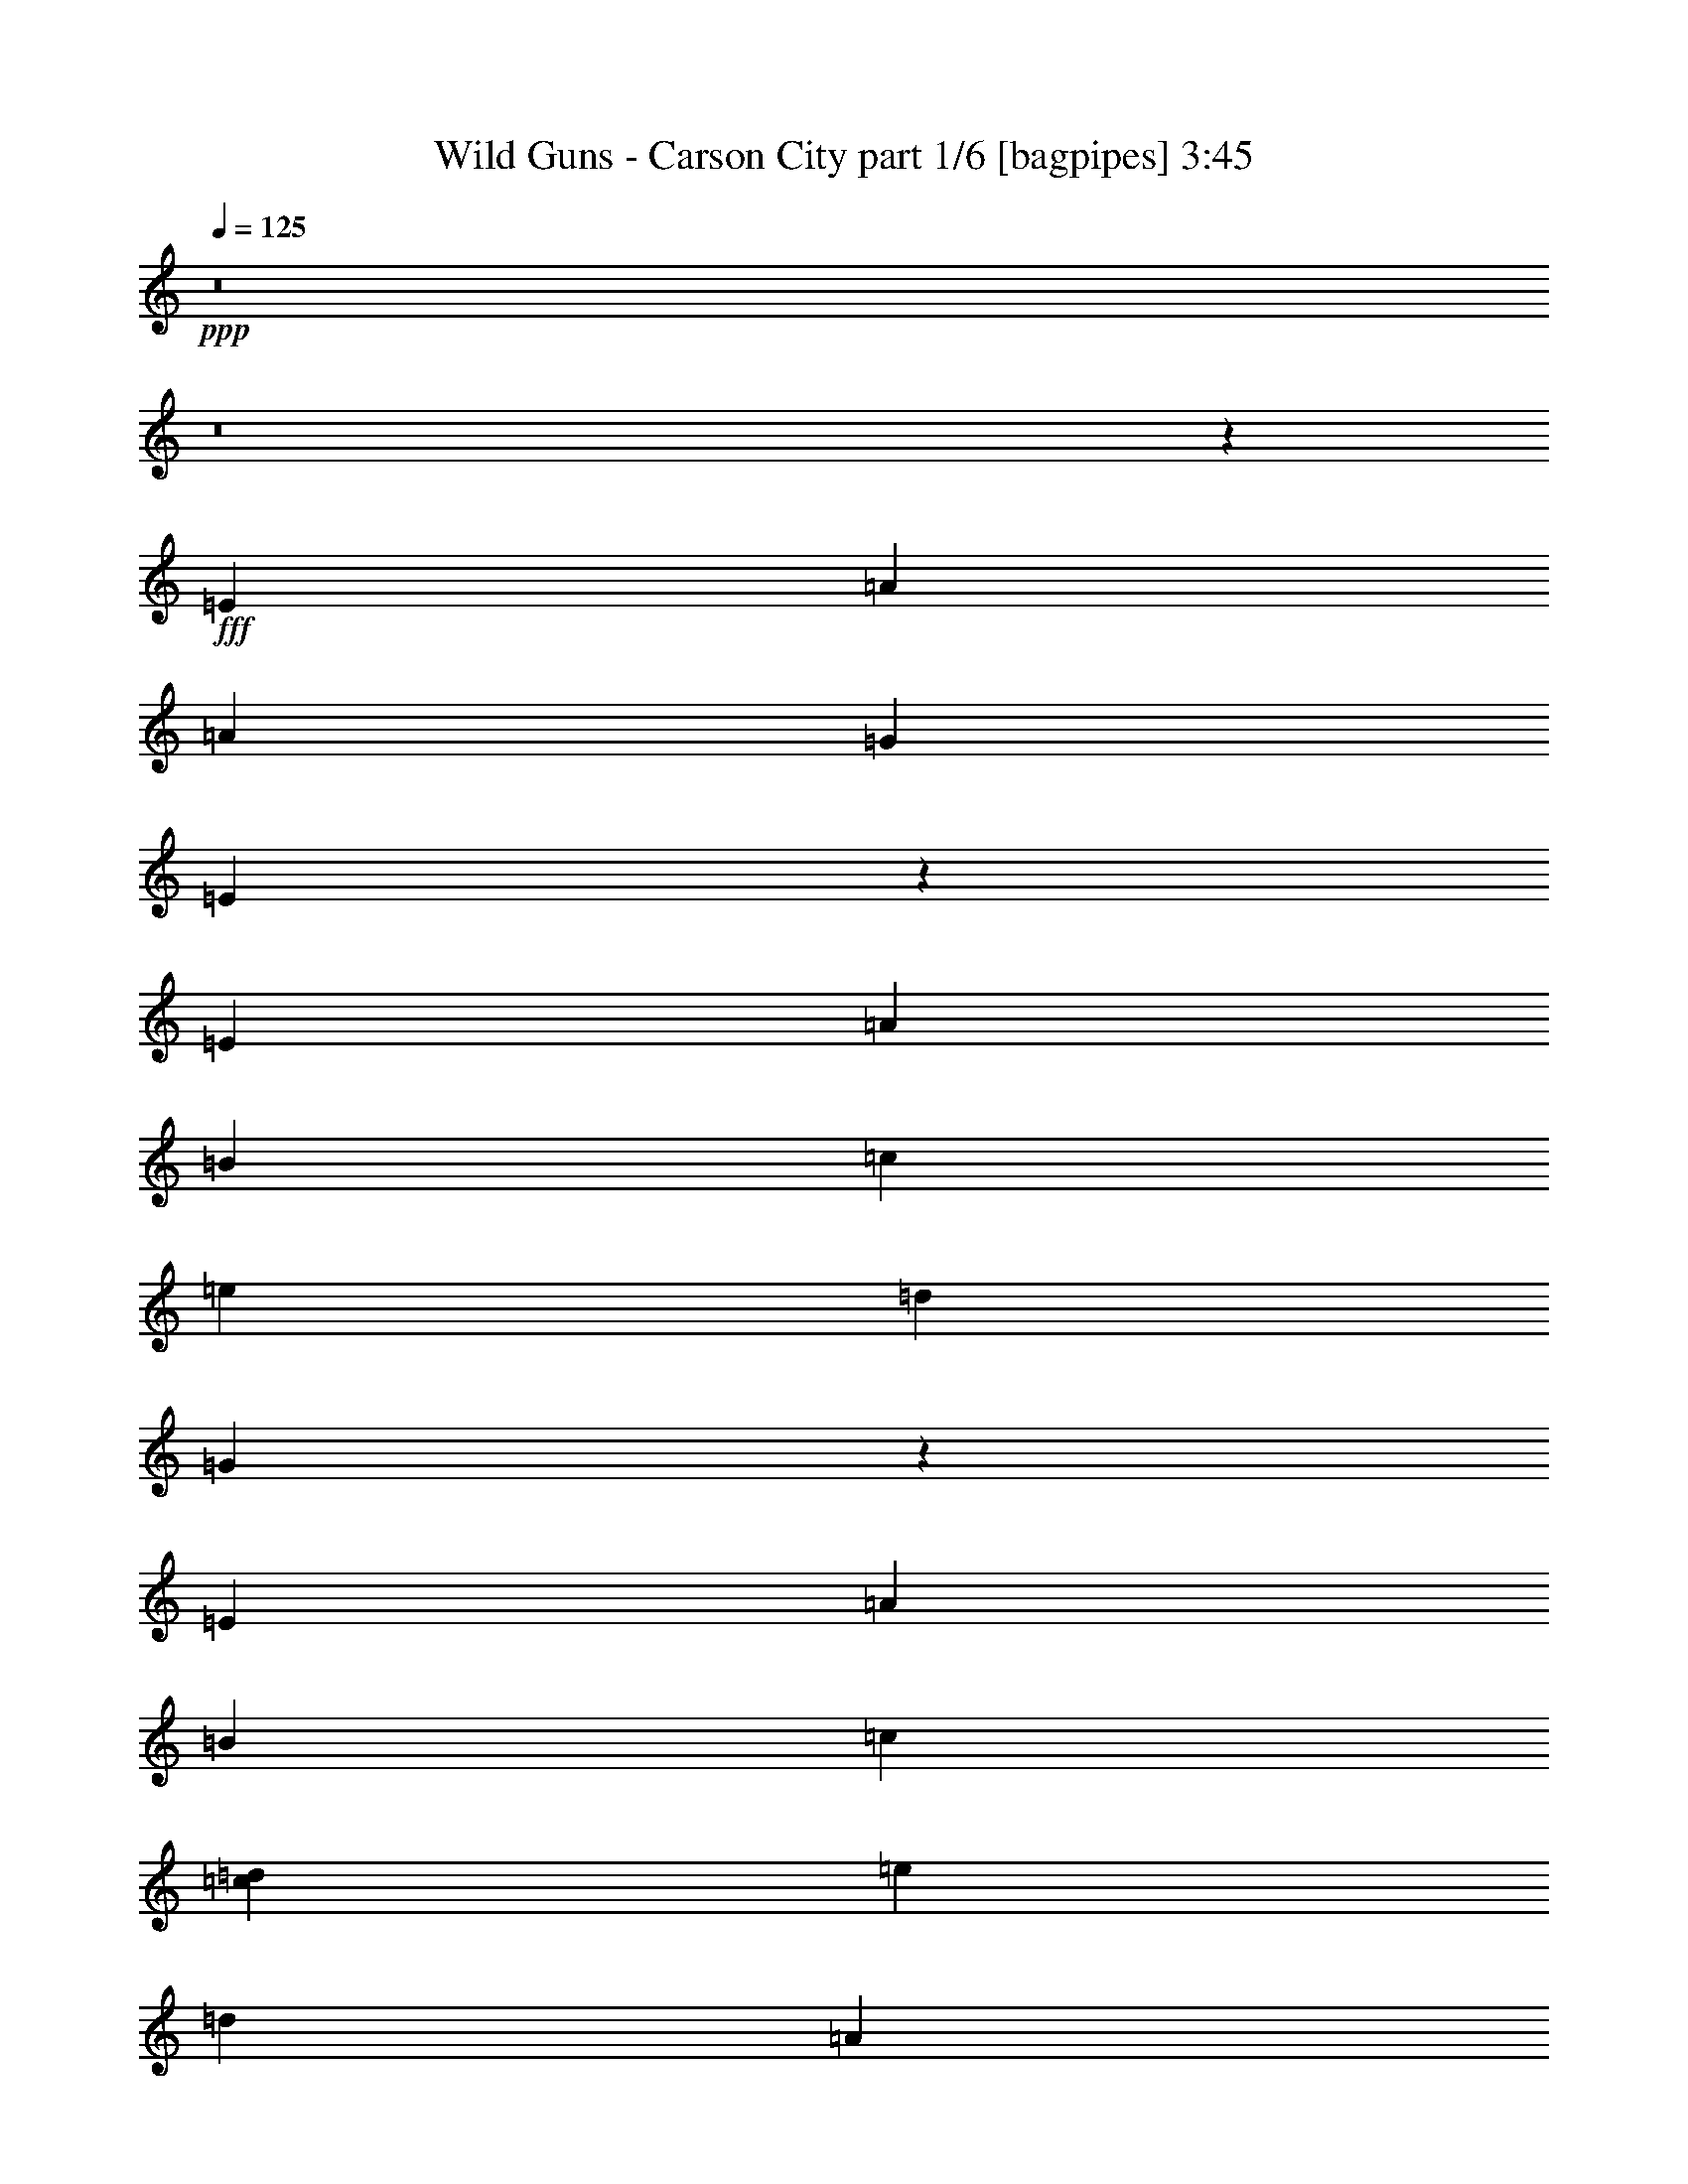 % Produced with Bruzo's Transcoding Environment
% Transcribed by  Bruzo

X:1
T:  Wild Guns - Carson City part 1/6 [bagpipes] 3:45
Z: Transcribed with BruTE 64
L: 1/4
Q: 125
K: C
+ppp+
z8
z8
z30927/8000
+fff+
[=E5691/8000]
[=A35401/8000]
[=A11883/8000]
[=G8663/8000]
[=E5287/1600]
z2997/4000
[=E2971/4000]
[=A703/320]
[=B2971/4000]
[=c11633/8000]
[=e2971/2000]
[=d557/500]
[=G13059/4000]
z3031/4000
[=E2971/4000]
[=A703/320]
[=B2971/4000]
[=c4949/4000]
[=c397/1600=d397/1600]
[=e11633/8000]
[=d23517/8000]
[=A2971/2000]
[=d11633/8000]
[=e23517/8000]
[=f713/320]
[=d1423/2000]
[=e7079/1600]
z5947/8000
[=E2971/4000]
[=A703/160]
[=A2971/2000]
[=G4331/4000]
[=E5283/1600]
z1203/1600
[=E2971/4000]
[=A703/320]
[=B2971/4000]
[=c11633/8000]
[=e11883/8000]
[=d8913/8000]
[=G26597/8000]
z5583/8000
[=E5941/8000]
[=A703/320]
[=B2971/4000]
[=c4949/4000]
[=c993/4000=d993/4000]
[=e11633/8000]
[=d23517/8000]
[=A11883/8000]
[=d5817/4000]
[=e5199/2000]
[=d247/1600]
[=e743/4000]
[=f7427/4000]
[=g2971/8000]
[=f2971/8000]
[=d2971/8000]
[=e23517/4000]
[=C297/1600]
[=F297/1600]
[=G309/2000]
[=A297/1600]
[=c2971/4000]
[=D297/1600]
[=G743/4000]
[=A297/1600]
[=B743/4000]
[=d5941/8000]
[=B4457/8000]
[=A2103/4000]
[=G2971/8000]
[=E557/1000]
[=D4457/8000]
[=E297/800]
[=C743/4000]
[=F297/1600]
[=G743/4000]
[=A297/1600]
[=c1423/2000]
[=D297/1600]
[=G743/4000]
[=A297/1600]
[=B743/4000]
[=d5941/8000]
[=e4457/8000]
[=g2103/4000]
[=a2971/4000]
[=g297/800]
[=f2971/8000]
[=e2971/8000]
[=C743/4000]
[=F297/1600]
[=G743/4000]
[=A297/1600]
[=c1423/2000]
[=D297/1600]
[=G743/4000]
[=A297/1600]
[=B297/1600]
[=d2971/4000]
[=B557/1000]
[=A4457/8000]
[=G2971/8000]
[=E17/50]
[=C2971/8000]
[=D2971/8000]
[=E2971/8000]
[=F7427/8000]
[=G743/4000]
[=A297/1600]
[=c297/1600]
[=d4207/8000]
[=c557/1000]
[=G2971/8000]
[=A23517/8000]
[=C297/1600]
[=F743/4000]
[=G297/1600]
[=A743/4000]
[=c5941/8000]
[=D743/4000]
[=G297/1600]
[=A743/4000]
[=B247/1600]
[=d2971/4000]
[=B557/1000]
[=A557/1000]
[=G2971/8000]
[=E4457/8000]
[=D2103/4000]
[=E2971/8000]
[=C297/1600]
[=F743/4000]
[=G297/1600]
[=A297/1600]
[=c2971/4000]
[=D743/4000]
[=G297/1600]
[=A297/1600]
[=B743/4000]
[=d1423/2000]
[=e557/1000]
[=g557/1000]
[=a2971/4000]
[=g2971/8000]
[=f2971/8000]
[=e17/50]
[=C743/4000]
[=F297/1600]
[=G743/4000]
[=A297/1600]
[=c2971/4000]
[=D297/1600]
[=G743/4000]
[=A297/1600]
[=B743/4000]
[=d5941/8000]
[=B4207/8000]
[=A557/1000]
[=G2971/8000]
[=E2971/8000]
[=C2971/8000]
[=D297/800]
[=E2971/8000]
[=F7177/8000]
[=G743/4000]
[=A297/1600]
[=c743/4000]
[=d557/1000]
[=e557/1000]
[=g2971/8000]
[=a35151/8000]
[=g557/1000]
[=e557/1000]
[=g2971/8000]
[=a23517/4000]
[=A177/40]
[=A5817/4000]
[=G557/500]
[=E26573/8000]
z5607/8000
[=E2971/4000]
[=A703/320]
[=B5941/8000]
[=c2971/2000]
[=e11633/8000]
[=d8913/8000]
[=G5301/1600]
z1481/2000
[=E1423/2000]
[=A713/320]
[=B2971/4000]
[=c313/250]
[=c559/4000=d559/4000-]
[=d/8=e/8-]
[=e11383/8000]
[=d23517/8000]
[=A11633/8000]
[=d2971/2000]
[=e23517/8000]
[=f703/320]
[=d2971/4000]
[=e4379/1000]
z303/400
[=E5941/8000]
[=A35401/8000]
[=A11633/8000]
[=G8913/8000]
[=E3319/1000]
z5877/8000
[=E1423/2000]
[=A713/320]
[=B1423/2000]
[=c11883/8000]
[=e5817/4000]
[=d8913/8000]
[=G6621/2000]
z1189/1600
[=E2971/4000]
[=A703/320]
[=B2971/4000]
[=c2003/1600]
[=c559/4000=d559/4000-]
[=d/8=e/8-]
[=e1423/1000]
[=d5879/2000]
[=A5817/4000]
[=d11883/8000]
[=e10273/4000]
[=d743/4000]
[=e297/1600]
[=f2921/1600]
[=g2971/8000]
[=f297/800]
[=d2971/8000]
[=e23517/4000]
[=C297/1600]
[=F743/4000]
[=G297/1600]
[=A743/4000]
[=c2971/4000]
[=D297/1600]
[=G297/1600]
[=A309/2000]
[=B297/1600]
[=d2971/4000]
[=B557/1000]
[=A4457/8000]
[=G297/800]
[=E4457/8000]
[=D2103/4000]
[=E2971/8000]
[=C297/1600]
[=F743/4000]
[=G297/1600]
[=A743/4000]
[=c5941/8000]
[=D743/4000]
[=G297/1600]
[=A743/4000]
[=B297/1600]
[=d1423/2000]
[=e557/1000]
[=g557/1000]
[=a2971/4000]
[=g2971/8000]
[=f2721/8000]
[=e2971/8000]
[=C297/1600]
[=F743/4000]
[=G297/1600]
[=A297/1600]
[=c2971/4000]
[=D743/4000]
[=G297/1600]
[=A297/1600]
[=B743/4000]
[=d1423/2000]
[=B557/1000]
[=A557/1000]
[=G2971/8000]
[=E2971/8000]
[=C2971/8000]
[=D2971/8000]
[=E2721/8000]
[=F7427/8000]
[=G297/1600]
[=A743/4000]
[=c297/1600]
[=d557/1000]
[=c4457/8000]
[=G297/800]
[=A23517/8000]
[=C743/4000]
[=F297/1600]
[=G309/2000]
[=A297/1600]
[=c2971/4000]
[=D297/1600]
[=G743/4000]
[=A297/1600]
[=B743/4000]
[=d5941/8000]
[=B4457/8000]
[=A2103/4000]
[=G2971/8000]
[=E557/1000]
[=D557/1000]
[=E2971/8000]
[=C743/4000]
[=F297/1600]
[=G297/1600]
[=A743/4000]
[=c1423/2000]
[=D297/1600]
[=G297/1600]
[=A743/4000]
[=B297/1600]
[=d2971/4000]
[=e557/1000]
[=g4207/8000]
[=a5941/8000]
[=g2971/8000]
[=f2971/8000]
[=e2971/8000]
[=C297/1600]
[=F743/4000]
[=G297/1600]
[=A743/4000]
[=c5691/8000]
[=D743/4000]
[=G297/1600]
[=A743/4000]
[=B297/1600]
[=d2971/4000]
[=B557/1000]
[=A4457/8000]
[=G297/800]
[=E2721/8000]
[=C2971/8000]
[=D2971/8000]
[=E2971/8000]
[=F7427/8000]
[=G297/1600]
[=A743/4000]
[=c297/1600]
[=d4207/8000]
[=e557/1000]
[=g2971/8000]
[=a177/40]
[=g557/1000]
[=e4207/8000]
[=g2971/8000]
[=a47033/8000]
[=A35401/8000]
[=A11883/8000]
[=G8663/8000]
[=E1323/400]
z5969/8000
[=E2971/4000]
[=A703/320]
[=B2971/4000]
[=c11633/8000]
[=e2971/2000]
[=d4331/4000]
[=G26393/8000]
z6037/8000
[=E2971/4000]
[=A703/320]
[=B2971/4000]
[=c4949/4000]
[=c397/1600=d397/1600]
[=e11633/8000]
[=d23517/8000]
[=A2971/2000]
[=d11633/8000]
[=e23517/8000]
[=f713/320]
[=d1423/2000]
[=e1771/400]
z2961/4000
[=E1423/2000]
[=A177/40]
[=A2971/2000]
[=G4331/4000]
[=E661/200]
z599/800
[=E2971/4000]
[=A703/320]
[=B2971/4000]
[=c11633/8000]
[=e11883/8000]
[=d8913/8000]
[=G13061/4000]
z3029/4000
[=E5941/8000]
[=A703/320]
[=B2971/4000]
[=c4949/4000]
[=c993/4000=d993/4000]
[=e11633/8000]
[=d23517/8000]
[=A11883/8000]
[=d5817/4000]
[=e10273/4000]
[=d297/1600]
[=e743/4000]
[=f7427/4000]
[=g2971/8000]
[=f2971/8000]
[=d2721/8000]
[=e11821/2000]
[=C247/1600]
[=F297/1600]
[=G743/4000]
[=A297/1600]
[=c2971/4000]
[=D297/1600]
[=G743/4000]
[=A297/1600]
[=B743/4000]
[=d5941/8000]
[=B4207/8000]
[=A557/1000]
[=G2971/8000]
[=E557/1000]
[=D4457/8000]
[=E297/800]
[=C743/4000]
[=F297/1600]
[=G309/2000]
[=A297/1600]
[=c2971/4000]
[=D297/1600]
[=G743/4000]
[=A297/1600]
[=B743/4000]
[=d5941/8000]
[=e4457/8000]
[=g2103/4000]
[=a2971/4000]
[=g297/800]
[=f2971/8000]
[=e2971/8000]
[=C743/4000]
[=F297/1600]
[=G743/4000]
[=A297/1600]
[=c1423/2000]
[=D297/1600]
[=G743/4000]
[=A297/1600]
[=B297/1600]
[=d2971/4000]
[=B557/1000]
[=A4457/8000]
[=G2721/8000]
[=E297/800]
[=C2971/8000]
[=D2971/8000]
[=E2971/8000]
[=F7427/8000]
[=G743/4000]
[=A297/1600]
[=c247/1600]
[=d4457/8000]
[=c557/1000]
[=G2971/8000]
[=A23517/8000]
[=C297/1600]
[=F743/4000]
[=G297/1600]
[=A743/4000]
[=c5941/8000]
[=D743/4000]
[=G247/1600]
[=A743/4000]
[=B297/1600]
[=d2971/4000]
[=B557/1000]
[=A557/1000]
[=G2971/8000]
[=E4457/8000]
[=D2103/4000]
[=E2971/8000]
[=C297/1600]
[=F743/4000]
[=G297/1600]
[=A297/1600]
[=c2971/4000]
[=D743/4000]
[=G297/1600]
[=A297/1600]
[=B743/4000]
[=d1423/2000]
[=e557/1000]
[=g557/1000]
[=a2971/4000]
[=g2971/8000]
[=f2721/8000]
[=e297/800]
[=C743/4000]
[=F297/1600]
[=G743/4000]
[=A297/1600]
[=c2971/4000]
[=D297/1600]
[=G743/4000]
[=A297/1600]
[=B743/4000]
[=d5691/8000]
[=B4457/8000]
[=A557/1000]
[=G2971/8000]
[=E2971/8000]
[=C2971/8000]
[=D297/800]
[=E2721/8000]
[=F7427/8000]
[=G743/4000]
[=A297/1600]
[=c743/4000]
[=d557/1000]
[=e557/1000]
[=g2971/8000]
[=a35151/8000]
[=g557/1000]
[=e557/1000]
[=g2971/8000]
[=a23539/4000]
z25/4

X:2
T:  Wild Guns - Carson City part 2/6 [horn] 3:45
Z: Transcribed with BruTE 32
L: 1/4
Q: 125
K: C
+ppp+
+f+
[=a557/1000]
[=g4457/8000]
[=e2103/4000]
[^d557/1000]
[=d2971/8000]
[=c2971/8000]
[=A17443/8000]
[=A559/4000^A559/4000-]
[^A297/1600=B297/1600=c297/1600-]
[=c297/1600^c297/1600=d297/1600-]
[=d743/4000^d743/4000=e743/4000-]
[=e/8=a/8-]
[=a989/2000]
[=g557/1000]
[=e4457/8000]
[^d2103/4000]
[=d2971/8000]
[=c2971/8000]
[=A557/1000]
[=F557/1000]
[^A3193/800]
[^C297/1600=D297/1600]
[^D309/2000=E309/2000-]
[=E297/1600=F297/1600^F297/1600-]
[^F743/4000=G743/4000^G743/4000-]
[^G/8=A/8-]
[=A1083/1600]
z20559/4000
[=E20671/4000]
[^F2971/4000]
[=G10273/2000]
[=G2971/4000]
[=E10273/2000]
[=G2971/4000]
[=B23517/8000]
[=G703/320]
[=G2971/4000]
[=E703/320]
[^F2971/4000]
[=G5879/2000]
[^F23517/8000]
[=A23517/8000]
[=B23517/8000]
[=c23517/8000]
[=A23517/8000]
[=B713/320]
[=B2971/4000]
[=A10273/2000]
[=A2971/4000]
[=G10273/2000]
[=G2971/4000]
[=A10273/2000]
[=c5941/8000]
[=d41093/8000]
[=d5941/8000]
[=A703/320]
[=B2971/4000]
[=c23517/8000]
[=d20671/4000]
[=d1423/2000]
[=B23517/8000]
[=c7427/4000]
[=d2971/8000]
[=c2971/8000]
[=A2971/8000]
[=A23517/8000]
[=B23/16-]
[=B3/16=e3/16]
[=B3/16-]
[=B3/16-^c3/16]
[=B3/16-=d3/16]
[=B3/16-=e3/16]
[=B3/16-=f3/16]
[=B3/16-^f3/16]
[=B1517/8000^g1517/8000]
[=F11633/8000]
[=G2971/4000]
[=D297/1600=G297/1600-]
[=E743/4000=G743/4000-]
[=F297/1600=G297/1600]
[=G297/1600]
[=G5817/4000]
[=E11883/8000]
[=F5817/4000]
[=G2971/4000]
[=D297/1600=G297/1600-]
[=E297/1600=G297/1600-]
[=F743/4000=G743/4000]
[=G297/1600]
[=D7427/8000]
[=E309/2000]
[=F297/1600]
[=G743/4000]
[=A11883/8000]
[=F5817/4000]
[=G5941/8000]
[=D743/4000=G743/4000-]
[=E297/1600=G297/1600-]
[=F743/4000=G743/4000]
[=G297/1600]
[=G2971/2000]
[=E11633/8000]
[=F11883/8000]
[=G5817/4000]
[=A23517/8000]
[=F11883/8000]
[=G1423/2000]
[=D297/1600=G297/1600-]
[=E743/4000=G743/4000-]
[=F297/1600=G297/1600]
[=G743/4000]
[=G11883/8000]
[=E5817/4000]
[=F11883/8000]
[=G2971/4000]
[=D297/1600=G297/1600-]
[=E309/2000=G309/2000-]
[=F297/1600=G297/1600]
[=G743/4000]
[=D7427/8000]
[=E297/1600]
[=F743/4000]
[=G297/1600]
[=A11633/8000]
[=F2971/2000]
[=G2971/4000]
[=D297/1600=G297/1600-]
[=E743/4000=G743/4000-]
[=F297/1600=G297/1600]
[=G297/1600]
[=G5817/4000]
[=E11883/8000]
[=F5817/4000]
[=G11883/8000]
[=A743/4000]
[=C297/1600]
[=E309/2000]
[=G297/1600]
[=A11883/8000]
[=G2971/4000]
[=F8663/8000]
[=E297/1600]
[=F743/4000]
[=G11883/8000]
[=A297/1600]
[=C743/4000]
[=E297/1600]
[=G743/4000]
[=A11633/8000]
[=G2971/4000]
[=A23517/8000]
[=E10273/2000]
[^F2971/4000]
[=G10273/2000]
[=G2971/4000]
[=E20671/4000]
[=G5691/8000]
[=B23517/8000]
[=G713/320]
[=G1423/2000]
[=E713/320]
[^F2971/4000]
[=G23517/8000]
[^F23517/8000]
[=A23517/8000]
[=B23517/8000]
[=c23517/8000]
[=A23517/8000]
[=B703/320]
[=B5941/8000]
[=A41093/8000]
[=A5941/8000]
[=G20671/4000]
[=G1423/2000]
[=A20671/4000]
[=c1423/2000]
[=d20671/4000]
[=d2971/4000]
[=A703/320]
[=B2971/4000]
[=c23517/8000]
[=d10273/2000]
[=d5941/8000]
[=B23517/8000]
[=c2921/1600]
[=d2971/8000]
[=c297/800]
[=A2971/8000]
[=A23517/8000]
[=B3/2-]
[=B/8=e/8]
[=B3/16-]
[=B3/16-^c3/16]
[=B3/16-=d3/16]
[=B3/16-=e3/16]
[=B3/16-=f3/16]
[=B3/16-^f3/16]
[=B1517/8000^g1517/8000]
[=F2971/2000]
[=G5691/8000]
[=D743/4000=G743/4000-]
[=E297/1600=G297/1600-]
[=F743/4000=G743/4000]
[=G297/1600]
[=G11883/8000]
[=E5817/4000]
[=F11883/8000]
[=G2971/4000]
[=D247/1600=G247/1600-]
[=E743/4000=G743/4000-]
[=F297/1600=G297/1600]
[=G743/4000]
[=D7427/8000]
[=E297/1600]
[=F743/4000]
[=G297/1600]
[=A5817/4000]
[=F11883/8000]
[=G2971/4000]
[=D297/1600=G297/1600-]
[=E743/4000=G743/4000-]
[=F247/1600=G247/1600]
[=G743/4000]
[=G11883/8000]
[=E5817/4000]
[=F11883/8000]
[=G11883/8000]
[=A23517/8000]
[=F5817/4000]
[=G2971/4000]
[=D297/1600=G297/1600-]
[=E297/1600=G297/1600-]
[=F743/4000=G743/4000]
[=G297/1600]
[=G5817/4000]
[=E11883/8000]
[=F5817/4000]
[=G5941/8000]
[=D743/4000=G743/4000-]
[=E297/1600=G297/1600-]
[=F743/4000=G743/4000]
[=G297/1600]
[=D7427/8000]
[=E309/2000]
[=F297/1600]
[=G743/4000]
[=A11883/8000]
[=F11633/8000]
[=G2971/4000]
[=D743/4000=G743/4000-]
[=E297/1600=G297/1600-]
[=F297/1600=G297/1600]
[=G743/4000]
[=G11883/8000]
[=E5817/4000]
[=F11883/8000]
[=G5817/4000]
[=A297/1600]
[=C743/4000]
[=E297/1600]
[=G297/1600]
[=A5817/4000]
[=G2971/4000]
[=F557/500]
[=E743/4000]
[=F297/1600]
[=G5817/4000]
[=A297/1600]
[=C297/1600]
[=E743/4000]
[=G297/1600]
[=A2971/2000]
[=G5691/8000]
[=A23517/8000]
[=E20671/4000]
[^F2971/4000]
[=G10273/2000]
[=G2971/4000]
[=E10273/2000]
[=G2971/4000]
[=B23517/8000]
[=G703/320]
[=G2971/4000]
[=E703/320]
[^F2971/4000]
[=G5879/2000]
[^F23517/8000]
[=A23517/8000]
[=B23517/8000]
[=c23517/8000]
[=A23517/8000]
[=B713/320]
[=B1423/2000]
[=A20671/4000]
[=A2971/4000]
[=G10273/2000]
[=G2971/4000]
[=A10273/2000]
[=c5941/8000]
[=d41093/8000]
[=d5941/8000]
[=A703/320]
[=B2971/4000]
[=c23517/8000]
[=d20671/4000]
[=d1423/2000]
[=B23517/8000]
[=c7427/4000]
[=d2971/8000]
[=c2971/8000]
[=A2721/8000]
[=A23517/8000]
[=B3/2-]
[=B3/16=e3/16]
[=B3/16-]
[=B3/16-^c3/16]
[=B3/16-=d3/16]
[=B3/16-=e3/16]
[=B3/16-=f3/16]
[=B3/16-^f3/16]
[=B1267/8000^g1267/8000]
[=F11633/8000]
[=G2971/4000]
[=D297/1600=G297/1600-]
[=E743/4000=G743/4000-]
[=F297/1600=G297/1600]
[=G297/1600]
[=G5817/4000]
[=E11883/8000]
[=F5817/4000]
[=G2971/4000]
[=D297/1600=G297/1600-]
[=E297/1600=G297/1600-]
[=F743/4000=G743/4000]
[=G297/1600]
[=D7177/8000]
[=E743/4000]
[=F297/1600]
[=G743/4000]
[=A11883/8000]
[=F5817/4000]
[=G5941/8000]
[=D743/4000=G743/4000-]
[=E297/1600=G297/1600-]
[=F743/4000=G743/4000]
[=G297/1600]
[=G5817/4000]
[=E11883/8000]
[=F11633/8000]
[=G2971/2000]
[=A23517/8000]
[=F11883/8000]
[=G1423/2000]
[=D297/1600=G297/1600-]
[=E743/4000=G743/4000-]
[=F297/1600=G297/1600]
[=G743/4000]
[=G11883/8000]
[=E5817/4000]
[=F11883/8000]
[=G2971/4000]
[=D247/1600=G247/1600-]
[=E743/4000=G743/4000-]
[=F297/1600=G297/1600]
[=G743/4000]
[=D7427/8000]
[=E297/1600]
[=F743/4000]
[=G297/1600]
[=A11633/8000]
[=F2971/2000]
[=G2971/4000]
[=D297/1600=G297/1600-]
[=E743/4000=G743/4000-]
[=F247/1600=G247/1600]
[=G297/1600]
[=G2971/2000]
[=E11633/8000]
[=F2971/2000]
[=G11883/8000]
[=A309/2000]
[=C297/1600]
[=E743/4000]
[=G297/1600]
[=A11883/8000]
[=G2971/4000]
[=F8663/8000]
[=E297/1600]
[=F743/4000]
[=G11883/8000]
[=A297/1600]
[=C743/4000]
[=E297/1600]
[=G309/2000]
[=A11883/8000]
[=G2971/4000]
[=A23561/8000]
z25/4

X:3
T:  Wild Guns - Carson City part 3/6 [flute] 3:45
Z: Transcribed with BruTE 96
L: 1/4
Q: 125
K: C
+ppp+
+f+
[=e557/1000]
[=d4457/8000]
[=c2103/4000]
[=B557/1000]
[=A2971/8000]
[=G2971/8000]
[=E17443/8000]
[=E559/4000=F559/4000-]
[=F297/1600^F297/1600=G297/1600-]
[=G297/1600^G297/1600=A297/1600-]
[=A743/4000^A743/4000=B743/4000-]
[=B/8=e/8-]
[=e989/2000]
[=d557/1000]
[=c4457/8000]
[=B2103/4000]
[=A2971/8000]
[=G2971/8000]
[=c557/1000]
[=A557/1000]
[=D3193/800]
[^G,297/1600=A,297/1600]
[^A,309/2000=B,309/2000-]
[=B,297/1600=C297/1600^C297/1600-]
[^C743/4000=D743/4000^D743/4000-]
[^D/8=E/8-]
[=E1083/1600]
z8
z8
z8
z8
z8
z8
z15459/4000
[=E2971/8000]
[=A5611/8000]
z8
z10743/4000
[=E2971/8000]
[=A6043/8000]
z8
z21053/8000
[=E2971/8000]
[=A747/1000]
z8
z8
z21263/4000
[=B743/4000]
[^G297/1600]
[^G297/1600]
[^G743/4000]
[=B297/1600]
[=B743/4000]
[=B297/1600]
[=B743/4000]
[=C11/16-]
[=C6133/8000=F6133/8000]
[=D2971/4000]
[=A,297/1600]
[=B,743/4000]
[=C297/1600]
[=D297/1600]
[=E5817/4000]
[=C11883/8000]
[=C3/4-]
[=C2817/4000=F2817/4000]
[=D2971/4000]
[=A,297/1600]
[=B,297/1600]
[=C743/4000]
[=D297/1600]
[=B,7427/8000]
[=B,309/2000]
[=D297/1600]
[=E743/4000]
[=E11883/8000]
[=C3/4-]
[=C2817/4000=F2817/4000]
[=D5941/8000]
[=A,743/4000]
[=B,297/1600]
[=C743/4000]
[=D297/1600]
[=E2971/2000]
[=C11633/8000]
[=C11883/8000]
[=D5817/4000]
[=D8913/8000]
[=C297/1600]
[=D297/1600]
[=E5817/4000]
[=C3/4-]
[=C5883/8000=F5883/8000]
[=D1423/2000]
[=A,297/1600]
[=B,743/4000]
[=C297/1600]
[=D743/4000]
[=E11883/8000]
[=C5817/4000]
[=C3/4-]
[=C5883/8000=F5883/8000]
[=D2971/4000]
[=A,297/1600]
[=B,309/2000]
[=C297/1600]
[=D743/4000]
[=B,7427/8000]
[=B,297/1600]
[=D743/4000]
[=E297/1600]
[=E11633/8000]
[=C3/4-]
[=C1471/2000=F1471/2000]
[=D2971/4000]
[=A,297/1600]
[=B,743/4000]
[=C297/1600]
[=D297/1600]
[=E5817/4000]
[=C11883/8000]
[=C5817/4000]
[=D11883/8000]
[=E743/4000]
[=D297/1600]
[=C309/2000]
[=D297/1600]
[=E11883/8000]
[=D2971/4000]
[=C5817/4000]
[=D11883/8000]
[=E297/1600]
[=D743/4000]
[=C297/1600]
[=D743/4000]
[=E11633/8000]
[=D2971/4000]
[=E1471/500]
z8
z8
z8
z8
z8
z53531/8000
[=E297/800]
[=A5999/8000]
z8
z10549/4000
[=E2971/8000]
[=A5931/8000]
z8
z2677/1000
[=E2971/8000]
[=A5613/8000]
z8
z8
z42889/8000
[=B247/1600]
[^G297/1600]
[^G743/4000]
[^G297/1600]
[=B743/4000]
[=B297/1600]
[=B743/4000]
[=B297/1600]
[=C3/4-]
[=C1471/2000=F1471/2000]
[=D5691/8000]
[=A,743/4000]
[=B,297/1600]
[=C743/4000]
[=D297/1600]
[=E11883/8000]
[=C5817/4000]
[=C3/4-]
[=C5883/8000=F5883/8000]
[=D2971/4000]
[=A,247/1600]
[=B,743/4000]
[=C297/1600]
[=D743/4000]
[=B,7427/8000]
[=B,297/1600]
[=D743/4000]
[=E297/1600]
[=E5817/4000]
[=C3/4-]
[=C5883/8000=F5883/8000]
[=D2971/4000]
[=A,297/1600]
[=B,743/4000]
[=C247/1600]
[=D743/4000]
[=E11883/8000]
[=C5817/4000]
[=C11883/8000]
[=D11883/8000]
[=D8663/8000]
[=C297/1600]
[=D743/4000]
[=E11883/8000]
[=C11/16-]
[=C3067/4000=F3067/4000]
[=D2971/4000]
[=A,297/1600]
[=B,297/1600]
[=C743/4000]
[=D297/1600]
[=E5817/4000]
[=C11883/8000]
[=C3/4-]
[=C2817/4000=F2817/4000]
[=D5941/8000]
[=A,743/4000]
[=B,297/1600]
[=C743/4000]
[=D297/1600]
[=B,7427/8000]
[=B,309/2000]
[=D297/1600]
[=E743/4000]
[=E11883/8000]
[=C3/4-]
[=C5633/8000=F5633/8000]
[=D2971/4000]
[=A,743/4000]
[=B,297/1600]
[=C297/1600]
[=D743/4000]
[=E11883/8000]
[=C5817/4000]
[=C11883/8000]
[=D5817/4000]
[=E297/1600]
[=D743/4000]
[=C297/1600]
[=D297/1600]
[=E5817/4000]
[=D2971/4000]
[=C11883/8000]
[=D5817/4000]
[=E297/1600]
[=D297/1600]
[=C743/4000]
[=D297/1600]
[=E2971/2000]
[=D5691/8000]
[=E366/125]
z8
z8
z8
z8
z8
z53893/8000
[=E2721/8000]
[=A2943/4000]
z8
z21461/8000
[=E2971/8000]
[=A87/125]
z8
z2691/1000
[=E2971/8000]
[=A6001/8000]
z8
z8
z42501/8000
[=B743/4000]
[^G297/1600]
[^G297/1600]
[^G743/4000]
[=B297/1600]
[=B743/4000]
[=B297/1600]
[=B743/4000]
[=C11/16-]
[=C6133/8000=F6133/8000]
[=D2971/4000]
[=A,297/1600]
[=B,743/4000]
[=C297/1600]
[=D297/1600]
[=E5817/4000]
[=C11883/8000]
[=C11/16-]
[=C3067/4000=F3067/4000]
[=D2971/4000]
[=A,297/1600]
[=B,297/1600]
[=C743/4000]
[=D297/1600]
[=B,7177/8000]
[=B,743/4000]
[=D297/1600]
[=E743/4000]
[=E11883/8000]
[=C3/4-]
[=C2817/4000=F2817/4000]
[=D5941/8000]
[=A,743/4000]
[=B,297/1600]
[=C743/4000]
[=D297/1600]
[=E5817/4000]
[=C11883/8000]
[=C11633/8000]
[=D2971/2000]
[=D8913/8000]
[=C297/1600]
[=D297/1600]
[=E5817/4000]
[=C3/4-]
[=C5883/8000=F5883/8000]
[=D1423/2000]
[=A,297/1600]
[=B,743/4000]
[=C297/1600]
[=D743/4000]
[=E11883/8000]
[=C5817/4000]
[=C3/4-]
[=C5883/8000=F5883/8000]
[=D2971/4000]
[=A,247/1600]
[=B,743/4000]
[=C297/1600]
[=D743/4000]
[=B,7427/8000]
[=B,297/1600]
[=D743/4000]
[=E297/1600]
[=E11633/8000]
[=C3/4-]
[=C1471/2000=F1471/2000]
[=D2971/4000]
[=A,297/1600]
[=B,743/4000]
[=C247/1600]
[=D297/1600]
[=E2971/2000]
[=C11633/8000]
[=C2971/2000]
[=D11883/8000]
[=E309/2000]
[=D297/1600]
[=C743/4000]
[=D297/1600]
[=E11883/8000]
[=D2971/4000]
[=C5817/4000]
[=D11883/8000]
[=E297/1600]
[=D743/4000]
[=C297/1600]
[=D309/2000]
[=E11883/8000]
[=D2971/4000]
[=E23561/8000]
z25/4

X:4
T:  Wild Guns - Carson City part 4/6 [lute] 3:45
Z: Transcribed with BruTE 50
L: 1/4
Q: 125
K: C
+ppp+
z8
z8
z18309/4000
+mp+
[=A2971/8000=c2971/8000=e2971/8000]
[=A743/4000=c743/4000=e743/4000]
[=A297/1600=c297/1600=e297/1600]
[=A2971/8000=c2971/8000=e2971/8000]
[=A297/1600=c297/1600=e297/1600]
[=A743/4000=c743/4000=e743/4000]
[=A749/4000=c749/4000=e749/4000]
z1473/8000
[=A1527/8000=c1527/8000=e1527/8000]
z361/2000
[=A297/800=c297/800=e297/800]
[=A743/4000=c743/4000=e743/4000]
[=A297/1600=c297/1600=e297/1600]
[=A2721/8000=c2721/8000=e2721/8000]
[=A743/4000=c743/4000=e743/4000]
[=A297/1600=c297/1600=e297/1600]
[=A2971/8000=c2971/8000=e2971/8000]
[=A297/1600=c297/1600=e297/1600]
[=A743/4000=c743/4000=e743/4000]
[=A1481/8000=c1481/8000=e1481/8000]
z149/800
[=A151/800=c151/800=e151/800]
z73/400
[=A743/4000=c743/4000=e743/4000]
[=A297/1600=c297/1600=e297/1600]
[=B2971/8000=d2971/8000^f2971/8000]
[=c2721/8000=e2721/8000=g2721/8000]
[=c743/4000=e743/4000=g743/4000]
[=c297/1600=e297/1600=g297/1600]
[=c2971/8000=e2971/8000=g2971/8000]
[=c297/1600=e297/1600=g297/1600]
[=c743/4000=e743/4000=g743/4000]
[=c183/1000=e183/1000=g183/1000]
z1507/8000
[=c1493/8000=e1493/8000=g1493/8000]
z1477/8000
[=c2971/8000=e2971/8000=g2971/8000]
[=c743/4000=e743/4000=g743/4000]
[=c297/1600=e297/1600=g297/1600]
[=c2971/8000=e2971/8000=g2971/8000]
[=c297/1600=e297/1600=g297/1600]
[=c309/2000=e309/2000=g309/2000]
[=c2971/8000=e2971/8000=g2971/8000]
[=c297/1600=e297/1600=g297/1600]
[=c743/4000=e743/4000=g743/4000]
[=c1447/8000=e1447/8000=g1447/8000]
z1523/8000
[=c1477/8000=e1477/8000=g1477/8000]
z747/4000
[=c2971/8000=e2971/8000=g2971/8000]
[=c743/4000=e743/4000=g743/4000]
[=c297/1600=e297/1600=g297/1600]
[=A2971/8000=c2971/8000=e2971/8000]
[=A297/1600=c297/1600=e297/1600]
[=A743/4000=c743/4000=e743/4000]
[=A2721/8000=c2721/8000=e2721/8000]
[=A297/1600=c297/1600=e297/1600]
[=A297/1600=c297/1600=e297/1600]
[=A1431/8000=c1431/8000=e1431/8000]
z77/400
[=A73/400=c73/400=e73/400]
z1511/8000
[=A2971/8000=c2971/8000=e2971/8000]
[=A743/4000=c743/4000=e743/4000]
[=A297/1600=c297/1600=e297/1600]
[=A2971/8000=c2971/8000=e2971/8000]
[=A297/1600=c297/1600=e297/1600]
[=A743/4000=c743/4000=e743/4000]
[=A2721/8000=c2721/8000=e2721/8000]
[=A297/1600=c297/1600=e297/1600]
[=A297/1600=c297/1600=e297/1600]
[=A707/4000=c707/4000=e707/4000]
z1557/8000
[=A1443/8000=c1443/8000=e1443/8000]
z191/1000
[=A743/4000=c743/4000=e743/4000]
[=A297/1600=c297/1600=e297/1600]
[=A2971/8000=c2971/8000=e2971/8000]
[=G2971/8000=B2971/8000=d2971/8000]
[=G297/1600=B297/1600=d297/1600]
[=G743/4000=B743/4000=d743/4000]
[=G297/800=B297/800=d297/800]
[=G309/2000=B309/2000=d309/2000]
[=G297/1600=B297/1600=d297/1600]
[=G1397/8000=B1397/8000=d1397/8000]
z787/4000
[=G713/4000=B713/4000=d713/4000]
z309/1600
[=G2971/8000=B2971/8000=d2971/8000]
[=G297/1600=B297/1600=d297/1600]
[=G743/4000=B743/4000=d743/4000]
[=G2971/8000=B2971/8000=d2971/8000]
[=G297/1600=B297/1600=d297/1600]
[=G297/1600=B297/1600=d297/1600]
[=G2971/8000=B2971/8000=d2971/8000]
[=G743/4000=B743/4000=d743/4000]
[=G247/1600=B247/1600=d247/1600]
[=G69/400=B69/400=d69/400]
z1591/8000
[=G1409/8000=B1409/8000=d1409/8000]
z781/4000
[=G297/1600=B297/1600=d297/1600]
[=G743/4000=B743/4000=d743/4000]
[=A2971/8000=c2971/8000=e2971/8000]
[=A2971/8000=c2971/8000=e2971/8000]
[=A297/1600=c297/1600=e297/1600]
[=A297/1600=c297/1600=e297/1600]
[=A2971/8000=c2971/8000=e2971/8000]
[=A743/4000=c743/4000=e743/4000]
[=A297/1600=c297/1600=e297/1600]
[=A1113/8000=c1113/8000=e1113/8000]
z201/1000
[=A87/500=c87/500=e87/500]
z1579/8000
[=A2971/8000=c2971/8000=e2971/8000]
[=A297/1600=c297/1600=e297/1600]
[=A743/4000=c743/4000=e743/4000]
[=c297/800=e297/800=g297/800]
[=c743/4000=e743/4000=g743/4000]
[=c297/1600=e297/1600=g297/1600]
[=c2971/8000=e2971/8000=g2971/8000]
[=c743/4000=e743/4000=g743/4000]
[=c297/1600=e297/1600=g297/1600]
[=c399/2000=e399/2000=g399/2000]
z9/64
[=c11/64=e11/64=g11/64]
z399/2000
[=c297/1600=e297/1600=g297/1600]
[=c743/4000=e743/4000=g743/4000]
[=c297/800=e297/800=g297/800]
[=d2971/8000^f2971/8000=a2971/8000]
[=d743/4000^f743/4000=a743/4000]
[=d297/1600^f297/1600=a297/1600]
[=d2971/8000^f2971/8000=a2971/8000]
[=d743/4000^f743/4000=a743/4000]
[=d297/1600^f297/1600=a297/1600]
[=d1579/8000^f1579/8000=a1579/8000]
z87/500
[=d201/1000^f201/1000=a201/1000]
z1113/8000
[=d2971/8000^f2971/8000=a2971/8000]
[=d297/1600^f297/1600=a297/1600]
[=d297/1600^f297/1600=a297/1600]
[=d2971/8000^f2971/8000=a2971/8000]
[=d743/4000^f743/4000=a743/4000]
[=d297/1600^f297/1600=a297/1600]
[=d2971/8000^f2971/8000=a2971/8000]
[=d297/1600^f297/1600=a297/1600]
[=d743/4000^f743/4000=a743/4000]
[=d781/4000^f781/4000=a781/4000]
z1409/8000
[=d1591/8000^f1591/8000=a1591/8000]
z69/400
[=d17/50^f17/50=a17/50]
[=d743/4000^f743/4000=a743/4000]
[=d297/1600^f297/1600=a297/1600]
[=A2971/8000=B2971/8000=e2971/8000]
[=A743/4000=B743/4000=e743/4000]
[=A297/1600=B297/1600=e297/1600]
[=A2971/8000=B2971/8000=e2971/8000]
[=A297/1600=B297/1600=e297/1600]
[=A743/4000=B743/4000=e743/4000]
[=A309/1600=B309/1600=e309/1600]
z713/4000
[=A787/4000=B787/4000=e787/4000]
z1397/8000
[=A17/50=B17/50=e17/50]
[=A743/4000=B743/4000=e743/4000]
[=A297/1600=B297/1600=e297/1600]
[=A2971/8000=c2971/8000=e2971/8000]
[=A743/4000=c743/4000=e743/4000]
[=A297/1600=c297/1600=e297/1600]
[=A2971/8000=c2971/8000=e2971/8000]
[=A297/1600=c297/1600=e297/1600]
[=A743/4000=c743/4000=e743/4000]
[=A191/1000=c191/1000=e191/1000]
z1443/8000
[=A1557/8000=c1557/8000=e1557/8000]
z1413/8000
[=A2971/8000=c2971/8000=e2971/8000]
[=A309/2000=c309/2000=e309/2000]
[=A297/1600=c297/1600=e297/1600]
[=d2971/8000=a2971/8000=b2971/8000]
[=d297/1600=a297/1600=b297/1600]
[=d743/4000=a743/4000=b743/4000]
[=d2971/8000=a2971/8000=b2971/8000]
[=d297/1600=a297/1600=b297/1600]
[=d743/4000=a743/4000=b743/4000]
[=d1511/8000=a1511/8000=b1511/8000]
z1459/8000
[=d1541/8000=a1541/8000=b1541/8000]
z143/800
[=d2971/8000=a2971/8000=b2971/8000]
[=d743/4000=a743/4000=b743/4000]
[=d247/1600=a247/1600=b247/1600]
[=e2971/8000^g2971/8000=b2971/8000]
[=e297/1600^g297/1600=b297/1600]
[=e743/4000^g743/4000=b743/4000]
[=e2971/8000^g2971/8000=b2971/8000]
[=e297/1600^g297/1600=b297/1600]
[=e743/4000^g743/4000=b743/4000]
[=e747/4000^g747/4000=b747/4000]
z369/2000
[=e381/2000^g381/2000=b381/2000]
z1447/8000
[=e743/4000^g743/4000=b743/4000]
[=e297/1600^g297/1600=b297/1600]
[=e2971/8000^g2971/8000=b2971/8000]
[=A2721/8000=c2721/8000=e2721/8000]
[=A297/1600=c297/1600=e297/1600]
[=A743/4000=c743/4000=e743/4000]
[=A2971/8000=c2971/8000=e2971/8000]
[=A297/1600=c297/1600=e297/1600]
[=A297/1600=c297/1600=e297/1600]
[=A739/4000=c739/4000=e739/4000]
z1493/8000
[=A1507/8000=c1507/8000=e1507/8000]
z183/1000
[=A2971/8000=c2971/8000=e2971/8000]
[=A297/1600=c297/1600=e297/1600]
[=A743/4000=c743/4000=e743/4000]
[=A2971/8000=c2971/8000=e2971/8000]
[=A247/1600=c247/1600=e247/1600]
[=A743/4000=c743/4000=e743/4000]
[=A297/800=c297/800=e297/800]
[=A743/4000=c743/4000=e743/4000]
[=A297/1600=c297/1600=e297/1600]
[=A1461/8000=c1461/8000=e1461/8000]
z151/800
[=A149/800=c149/800=e149/800]
z1481/8000
[=A297/1600=c297/1600=e297/1600]
[=A743/4000=c743/4000=e743/4000]
[=B2971/8000=d2971/8000^f2971/8000]
[=c2971/8000=e2971/8000=g2971/8000]
[=c297/1600=e297/1600=g297/1600]
[=c309/2000=e309/2000=g309/2000]
[=c297/800=e297/800=g297/800]
[=c743/4000=e743/4000=g743/4000]
[=c297/1600=e297/1600=g297/1600]
[=c361/2000=e361/2000=g361/2000]
z1527/8000
[=c1473/8000=e1473/8000=g1473/8000]
z749/4000
[=c2971/8000=e2971/8000=g2971/8000]
[=c297/1600=e297/1600=g297/1600]
[=c743/4000=e743/4000=g743/4000]
[=c2971/8000=e2971/8000=g2971/8000]
[=c297/1600=e297/1600=g297/1600]
[=c297/1600=e297/1600=g297/1600]
[=c2721/8000=e2721/8000=g2721/8000]
[=c743/4000=e743/4000=g743/4000]
[=c297/1600=e297/1600=g297/1600]
[=c1427/8000=e1427/8000=g1427/8000]
z193/1000
[=c91/500=e91/500=g91/500]
z303/1600
[=c2971/8000=e2971/8000=g2971/8000]
[=c297/1600=e297/1600=g297/1600]
[=c743/4000=e743/4000=g743/4000]
[=A297/800=c297/800=e297/800]
[=A743/4000=c743/4000=e743/4000]
[=A297/1600=c297/1600=e297/1600]
[=A2721/8000=c2721/8000=e2721/8000]
[=A743/4000=c743/4000=e743/4000]
[=A297/1600=c297/1600=e297/1600]
[=A141/800=c141/800=e141/800]
z1561/8000
[=A1439/8000=c1439/8000=e1439/8000]
z383/2000
[=A2971/8000=c2971/8000=e2971/8000]
[=A297/1600=c297/1600=e297/1600]
[=A743/4000=c743/4000=e743/4000]
[=A297/800=c297/800=e297/800]
[=A743/4000=c743/4000=e743/4000]
[=A297/1600=c297/1600=e297/1600]
[=A2971/8000=c2971/8000=e2971/8000]
[=A309/2000=c309/2000=e309/2000]
[=A297/1600=c297/1600=e297/1600]
[=A1393/8000=c1393/8000=e1393/8000]
z789/4000
[=A711/4000=c711/4000=e711/4000]
z1549/8000
[=A297/1600=c297/1600=e297/1600]
[=A743/4000=c743/4000=e743/4000]
[=A297/800=c297/800=e297/800]
[=G2971/8000=B2971/8000=d2971/8000]
[=G743/4000=B743/4000=d743/4000]
[=G297/1600=B297/1600=d297/1600]
[=G2971/8000=B2971/8000=d2971/8000]
[=G297/1600=B297/1600=d297/1600]
[=G309/2000=B309/2000=d309/2000]
[=G43/250=B43/250=d43/250]
z319/1600
[=G281/1600=B281/1600=d281/1600]
z783/4000
[=G297/800=B297/800=d297/800]
[=G743/4000=B743/4000=d743/4000]
[=G297/1600=B297/1600=d297/1600]
[=G2971/8000=B2971/8000=d2971/8000]
[=G743/4000=B743/4000=d743/4000]
[=G297/1600=B297/1600=d297/1600]
[=G2971/8000=B2971/8000=d2971/8000]
[=G297/1600=B297/1600=d297/1600]
[=G743/4000=B743/4000=d743/4000]
[=G1609/8000=B1609/8000=d1609/8000]
z139/1000
[=G347/2000=B347/2000=d347/2000]
z1583/8000
[=G297/1600=B297/1600=d297/1600]
[=G297/1600=B297/1600=d297/1600]
[=A2971/8000=c2971/8000=e2971/8000]
[=A2971/8000=c2971/8000=e2971/8000]
[=A743/4000=c743/4000=e743/4000]
[=A297/1600=c297/1600=e297/1600]
[=A2971/8000=c2971/8000=e2971/8000]
[=A297/1600=c297/1600=e297/1600]
[=A743/4000=c743/4000=e743/4000]
[=A199/1000=c199/1000=e199/1000]
z1379/8000
[=A1121/8000=c1121/8000=e1121/8000]
z1599/8000
[=A2971/8000=c2971/8000=e2971/8000]
[=A743/4000=c743/4000=e743/4000]
[=A297/1600=c297/1600=e297/1600]
[=c2971/8000=e2971/8000=g2971/8000]
[=c297/1600=e297/1600=g297/1600]
[=c743/4000=e743/4000=g743/4000]
[=c2971/8000=e2971/8000=g2971/8000]
[=c297/1600=e297/1600=g297/1600]
[=c743/4000=e743/4000=g743/4000]
[=c63/320=e63/320=g63/320]
z279/1600
[=c321/1600=e321/1600=g321/1600]
z279/2000
[=c743/4000=e743/4000=g743/4000]
[=c297/1600=e297/1600=g297/1600]
[=c2971/8000=e2971/8000=g2971/8000]
[=d2971/8000^f2971/8000=a2971/8000]
[=d297/1600^f297/1600=a297/1600]
[=d743/4000^f743/4000=a743/4000]
[=d2971/8000^f2971/8000=a2971/8000]
[=d297/1600^f297/1600=a297/1600]
[=d743/4000^f743/4000=a743/4000]
[=d779/4000^f779/4000=a779/4000]
z353/2000
[=d397/2000^f397/2000=a397/2000]
z1383/8000
[=d2721/8000^f2721/8000=a2721/8000]
[=d743/4000^f743/4000=a743/4000]
[=d297/1600^f297/1600=a297/1600]
[=d2971/8000^f2971/8000=a2971/8000]
[=d297/1600^f297/1600=a297/1600]
[=d743/4000^f743/4000=a743/4000]
[=d2971/8000^f2971/8000=a2971/8000]
[=d297/1600^f297/1600=a297/1600]
[=d297/1600^f297/1600=a297/1600]
[=d771/4000^f771/4000=a771/4000]
z1429/8000
[=d1571/8000^f1571/8000=a1571/8000]
z7/40
[=d2721/8000^f2721/8000=a2721/8000]
[=d297/1600^f297/1600=a297/1600]
[=d743/4000^f743/4000=a743/4000]
[=A2971/8000=B2971/8000=e2971/8000]
[=A297/1600=B297/1600=e297/1600]
[=A743/4000=B743/4000=e743/4000]
[=A2971/8000=B2971/8000=e2971/8000]
[=A297/1600=B297/1600=e297/1600]
[=A297/1600=B297/1600=e297/1600]
[=A61/320=B61/320=e61/320]
z723/4000
[=A777/4000=B777/4000=e777/4000]
z1417/8000
[=A2971/8000=B2971/8000=e2971/8000]
[=A247/1600=B247/1600=e247/1600]
[=A743/4000=B743/4000=e743/4000]
[=A2971/8000=c2971/8000=e2971/8000]
[=A297/1600=c297/1600=e297/1600]
[=A743/4000=c743/4000=e743/4000]
[=A297/800=c297/800=e297/800]
[=A743/4000=c743/4000=e743/4000]
[=A297/1600=c297/1600=e297/1600]
[=A377/2000=c377/2000=e377/2000]
z1463/8000
[=A1537/8000=c1537/8000=e1537/8000]
z717/4000
[=A2971/8000=c2971/8000=e2971/8000]
[=A297/1600=c297/1600=e297/1600]
[=A743/4000=c743/4000=e743/4000]
[=d2721/8000=a2721/8000=b2721/8000]
[=d297/1600=a297/1600=b297/1600]
[=d297/1600=a297/1600=b297/1600]
[=d2971/8000=a2971/8000=b2971/8000]
[=d743/4000=a743/4000=b743/4000]
[=d297/1600=a297/1600=b297/1600]
[=d1491/8000=a1491/8000=b1491/8000]
z37/200
[=d19/100=a19/100=b19/100]
z1451/8000
[=d2971/8000=a2971/8000=b2971/8000]
[=d297/1600=a297/1600=b297/1600]
[=d743/4000=a743/4000=b743/4000]
[=e2721/8000^g2721/8000=b2721/8000]
[=e297/1600^g297/1600=b297/1600]
[=e297/1600^g297/1600=b297/1600]
[=e2971/8000^g2971/8000=b2971/8000]
[=e743/4000^g743/4000=b743/4000]
[=e297/1600^g297/1600=b297/1600]
[=e737/4000^g737/4000=b737/4000]
z1497/8000
[=e1503/8000^g1503/8000=b1503/8000]
z367/2000
[=e297/1600^g297/1600=b297/1600]
[=e743/4000^g743/4000=b743/4000]
[=e3061/8000^g3061/8000=b3061/8000]
z8
z8
z8
z8
z8
z8
z62981/8000
[=A2971/8000=c2971/8000=e2971/8000]
[=A297/1600=c297/1600=e297/1600]
[=A743/4000=c743/4000=e743/4000]
[=A297/800=c297/800=e297/800]
[=A743/4000=c743/4000=e743/4000]
[=A247/1600=c247/1600=e247/1600]
[=A693/4000=c693/4000=e693/4000]
z317/1600
[=A283/1600=c283/1600=e283/1600]
z389/2000
[=A2971/8000=c2971/8000=e2971/8000]
[=A297/1600=c297/1600=e297/1600]
[=A743/4000=c743/4000=e743/4000]
[=A2971/8000=c2971/8000=e2971/8000]
[=A297/1600=c297/1600=e297/1600]
[=A743/4000=c743/4000=e743/4000]
[=A297/800=c297/800=e297/800]
[=A743/4000=c743/4000=e743/4000]
[=A297/1600=c297/1600=e297/1600]
[=A1119/8000=c1119/8000=e1119/8000]
z801/4000
[=A699/4000=c699/4000=e699/4000]
z1573/8000
[=A297/1600=c297/1600=e297/1600]
[=A743/4000=c743/4000=e743/4000]
[=B2971/8000=d2971/8000^f2971/8000]
[=c2971/8000=e2971/8000=g2971/8000]
[=c297/1600=e297/1600=g297/1600]
[=c297/1600=e297/1600=g297/1600]
[=c2971/8000=e2971/8000=g2971/8000]
[=c743/4000=e743/4000=g743/4000]
[=c297/1600=e297/1600=g297/1600]
[=c801/4000=e801/4000=g801/4000]
z1119/8000
[=c1381/8000=e1381/8000=g1381/8000]
z159/800
[=c2971/8000=e2971/8000=g2971/8000]
[=c297/1600=e297/1600=g297/1600]
[=c743/4000=e743/4000=g743/4000]
[=c297/800=e297/800=g297/800]
[=c743/4000=e743/4000=g743/4000]
[=c297/1600=e297/1600=g297/1600]
[=c2971/8000=e2971/8000=g2971/8000]
[=c743/4000=e743/4000=g743/4000]
[=c297/1600=e297/1600=g297/1600]
[=c317/1600=e317/1600=g317/1600]
z693/4000
[=c557/4000=e557/4000=g557/4000]
z1607/8000
[=c2971/8000=e2971/8000=g2971/8000]
[=c297/1600=e297/1600=g297/1600]
[=c743/4000=e743/4000=g743/4000]
[=A297/800=c297/800=e297/800]
[=A743/4000=c743/4000=e743/4000]
[=A297/1600=c297/1600=e297/1600]
[=A2971/8000=c2971/8000=e2971/8000]
[=A743/4000=c743/4000=e743/4000]
[=A297/1600=c297/1600=e297/1600]
[=A49/250=c49/250=e49/250]
z1403/8000
[=A1597/8000=c1597/8000=e1597/8000]
z281/2000
[=A2971/8000=c2971/8000=e2971/8000]
[=A297/1600=c297/1600=e297/1600]
[=A297/1600=c297/1600=e297/1600]
[=A2971/8000=c2971/8000=e2971/8000]
[=A743/4000=c743/4000=e743/4000]
[=A297/1600=c297/1600=e297/1600]
[=A2971/8000=c2971/8000=e2971/8000]
[=A297/1600=c297/1600=e297/1600]
[=A743/4000=c743/4000=e743/4000]
[=A1551/8000=c1551/8000=e1551/8000]
z71/400
[=A79/400=c79/400=e79/400]
z1391/8000
[=A297/1600=c297/1600=e297/1600]
[=A247/1600=c247/1600=e247/1600]
[=A2971/8000=c2971/8000=e2971/8000]
[=G2971/8000=B2971/8000=d2971/8000]
[=G743/4000=B743/4000=d743/4000]
[=G297/1600=B297/1600=d297/1600]
[=G2971/8000=B2971/8000=d2971/8000]
[=G297/1600=B297/1600=d297/1600]
[=G743/4000=B743/4000=d743/4000]
[=G767/4000=B767/4000=d767/4000]
z1437/8000
[=G1563/8000=B1563/8000=d1563/8000]
z22/125
[=G297/800=B297/800=d297/800]
[=G309/2000=B309/2000=d309/2000]
[=G297/1600=B297/1600=d297/1600]
[=G2971/8000=B2971/8000=d2971/8000]
[=G743/4000=B743/4000=d743/4000]
[=G297/1600=B297/1600=d297/1600]
[=G2971/8000=B2971/8000=d2971/8000]
[=G297/1600=B297/1600=d297/1600]
[=G743/4000=B743/4000=d743/4000]
[=G1517/8000=B1517/8000=d1517/8000]
z727/4000
[=G773/4000=B773/4000=d773/4000]
z89/500
[=G743/4000=B743/4000=d743/4000]
[=G297/1600=B297/1600=d297/1600]
[=A2721/8000=c2721/8000=e2721/8000]
[=A2971/8000=c2971/8000=e2971/8000]
[=A297/1600=c297/1600=e297/1600]
[=A743/4000=c743/4000=e743/4000]
[=A2971/8000=c2971/8000=e2971/8000]
[=A297/1600=c297/1600=e297/1600]
[=A743/4000=c743/4000=e743/4000]
[=A3/16=c3/16=e3/16]
z147/800
[=A153/800=c153/800=e153/800]
z1441/8000
[=A2971/8000=c2971/8000=e2971/8000]
[=A743/4000=c743/4000=e743/4000]
[=A297/1600=c297/1600=e297/1600]
[=c2721/8000=e2721/8000=g2721/8000]
[=c297/1600=e297/1600=g297/1600]
[=c743/4000=e743/4000=g743/4000]
[=c2971/8000=e2971/8000=g2971/8000]
[=c297/1600=e297/1600=g297/1600]
[=c743/4000=e743/4000=g743/4000]
[=c1483/8000=e1483/8000=g1483/8000]
z1487/8000
[=c1513/8000=e1513/8000=g1513/8000]
z729/4000
[=c743/4000=e743/4000=g743/4000]
[=c297/1600=e297/1600=g297/1600]
[=c2971/8000=e2971/8000=g2971/8000]
[=d2721/8000^f2721/8000=a2721/8000]
[=d297/1600^f297/1600=a297/1600]
[=d743/4000^f743/4000=a743/4000]
[=d2971/8000^f2971/8000=a2971/8000]
[=d297/1600^f297/1600=a297/1600]
[=d297/1600^f297/1600=a297/1600]
[=d1467/8000^f1467/8000=a1467/8000]
z47/250
[=d187/1000^f187/1000=a187/1000]
z59/320
[=d2971/8000^f2971/8000=a2971/8000]
[=d297/1600^f297/1600=a297/1600]
[=d743/4000^f743/4000=a743/4000]
[=d2971/8000^f2971/8000=a2971/8000]
[=d247/1600^f247/1600=a247/1600]
[=d743/4000^f743/4000=a743/4000]
[=d2971/8000^f2971/8000=a2971/8000]
[=d297/1600^f297/1600=a297/1600]
[=d297/1600^f297/1600=a297/1600]
[=d29/160^f29/160=a29/160]
z1521/8000
[=d1479/8000^f1479/8000=a1479/8000]
z373/2000
[=d2971/8000^f2971/8000=a2971/8000]
[=d297/1600^f297/1600=a297/1600]
[=d743/4000^f743/4000=a743/4000]
[=A2971/8000=B2971/8000=e2971/8000]
[=A297/1600=B297/1600=e297/1600]
[=A743/4000=B743/4000=e743/4000]
[=A17/50=B17/50=e17/50]
[=A743/4000=B743/4000=e743/4000]
[=A297/1600=B297/1600=e297/1600]
[=A1433/8000=B1433/8000=e1433/8000]
z769/4000
[=A731/4000=B731/4000=e731/4000]
z1509/8000
[=A2971/8000=B2971/8000=e2971/8000]
[=A297/1600=B297/1600=e297/1600]
[=A743/4000=B743/4000=e743/4000]
[=A2971/8000=c2971/8000=e2971/8000]
[=A297/1600=c297/1600=e297/1600]
[=A297/1600=c297/1600=e297/1600]
[=A2721/8000=c2721/8000=e2721/8000]
[=A743/4000=c743/4000=e743/4000]
[=A297/1600=c297/1600=e297/1600]
[=A177/1000=c177/1000=e177/1000]
z311/1600
[=A289/1600=c289/1600=e289/1600]
z763/4000
[=A2971/8000=c2971/8000=e2971/8000]
[=A297/1600=c297/1600=e297/1600]
[=A743/4000=c743/4000=e743/4000]
[=d2971/8000=a2971/8000=b2971/8000]
[=d297/1600=a297/1600=b297/1600]
[=d297/1600=a297/1600=b297/1600]
[=d2971/8000=a2971/8000=b2971/8000]
[=d309/2000=a309/2000=b309/2000]
[=d297/1600=a297/1600=b297/1600]
[=d1399/8000=a1399/8000=b1399/8000]
z393/2000
[=d357/2000=a357/2000=b357/2000]
z1543/8000
[=d2971/8000=a2971/8000=b2971/8000]
[=d297/1600=a297/1600=b297/1600]
[=d743/4000=a743/4000=b743/4000]
[=e297/800^g297/800=b297/800]
[=e743/4000^g743/4000=b743/4000]
[=e297/1600^g297/1600=b297/1600]
[=e2971/8000^g2971/8000=b2971/8000]
[=e743/4000^g743/4000=b743/4000]
[=e247/1600^g247/1600=b247/1600]
[=e691/4000^g691/4000=b691/4000]
z1589/8000
[=e1411/8000^g1411/8000=b1411/8000]
z39/200
[=e297/1600^g297/1600=b297/1600]
[=e743/4000^g743/4000=b743/4000]
[=e297/800^g297/800=b297/800]
[=A2971/8000=c2971/8000=e2971/8000]
[=A743/4000=c743/4000=e743/4000]
[=A297/1600=c297/1600=e297/1600]
[=A2971/8000=c2971/8000=e2971/8000]
[=A297/1600=c297/1600=e297/1600]
[=A743/4000=c743/4000=e743/4000]
[=A223/1600=c223/1600=e223/1600]
z803/4000
[=A697/4000=c697/4000=e697/4000]
z1577/8000
[=A2971/8000=c2971/8000=e2971/8000]
[=A297/1600=c297/1600=e297/1600]
[=A297/1600=c297/1600=e297/1600]
[=A2971/8000=c2971/8000=e2971/8000]
[=A743/4000=c743/4000=e743/4000]
[=A297/1600=c297/1600=e297/1600]
[=A2971/8000=c2971/8000=e2971/8000]
[=A297/1600=c297/1600=e297/1600]
[=A743/4000=c743/4000=e743/4000]
[=A799/4000=c799/4000=e799/4000]
z1123/8000
[=A1377/8000=c1377/8000=e1377/8000]
z797/4000
[=A297/1600=c297/1600=e297/1600]
[=A297/1600=c297/1600=e297/1600]
[=B2971/8000=d2971/8000^f2971/8000]
[=c2971/8000=e2971/8000=g2971/8000]
[=c743/4000=e743/4000=g743/4000]
[=c297/1600=e297/1600=g297/1600]
[=c2971/8000=e2971/8000=g2971/8000]
[=c297/1600=e297/1600=g297/1600]
[=c743/4000=e743/4000=g743/4000]
[=c1581/8000=e1581/8000=g1581/8000]
z139/800
[=c161/800=e161/800=g161/800]
z111/800
[=c2971/8000=e2971/8000=g2971/8000]
[=c743/4000=e743/4000=g743/4000]
[=c297/1600=e297/1600=g297/1600]
[=c2971/8000=e2971/8000=g2971/8000]
[=c743/4000=e743/4000=g743/4000]
[=c297/1600=e297/1600=g297/1600]
[=c2971/8000=e2971/8000=g2971/8000]
[=c297/1600=e297/1600=g297/1600]
[=c743/4000=e743/4000=g743/4000]
[=c391/2000=e391/2000=g391/2000]
z1407/8000
[=c1593/8000=e1593/8000=g1593/8000]
z1377/8000
[=c2721/8000=e2721/8000=g2721/8000]
[=c743/4000=e743/4000=g743/4000]
[=c297/1600=e297/1600=g297/1600]
[=A2971/8000=c2971/8000=e2971/8000]
[=A297/1600=c297/1600=e297/1600]
[=A743/4000=c743/4000=e743/4000]
[=A2971/8000=c2971/8000=e2971/8000]
[=A297/1600=c297/1600=e297/1600]
[=A743/4000=c743/4000=e743/4000]
[=A1547/8000=c1547/8000=e1547/8000]
z1423/8000
[=A1577/8000=c1577/8000=e1577/8000]
z697/4000
[=A2721/8000=c2721/8000=e2721/8000]
[=A743/4000=c743/4000=e743/4000]
[=A297/1600=c297/1600=e297/1600]
[=A2971/8000=c2971/8000=e2971/8000]
[=A297/1600=c297/1600=e297/1600]
[=A743/4000=c743/4000=e743/4000]
[=A2971/8000=c2971/8000=e2971/8000]
[=A297/1600=c297/1600=e297/1600]
[=A297/1600=c297/1600=e297/1600]
[=A1531/8000=c1531/8000=e1531/8000]
z9/50
[=A39/200=c39/200=e39/200]
z1411/8000
[=A743/4000=c743/4000=e743/4000]
[=A297/1600=c297/1600=e297/1600]
[=A2721/8000=c2721/8000=e2721/8000]
[=G2971/8000=B2971/8000=d2971/8000]
[=G297/1600=B297/1600=d297/1600]
[=G743/4000=B743/4000=d743/4000]
[=G2971/8000=B2971/8000=d2971/8000]
[=G297/1600=B297/1600=d297/1600]
[=G297/1600=B297/1600=d297/1600]
[=G757/4000=B757/4000=d757/4000]
z1457/8000
[=G1543/8000=B1543/8000=d1543/8000]
z357/2000
[=G2971/8000=B2971/8000=d2971/8000]
[=G297/1600=B297/1600=d297/1600]
[=G309/2000=B309/2000=d309/2000]
[=G2971/8000=B2971/8000=d2971/8000]
[=G297/1600=B297/1600=d297/1600]
[=G743/4000=B743/4000=d743/4000]
[=G297/800=B297/800=d297/800]
[=G743/4000=B743/4000=d743/4000]
[=G297/1600=B297/1600=d297/1600]
[=G1497/8000=B1497/8000=d1497/8000]
z737/4000
[=G763/4000=B763/4000=d763/4000]
z289/1600
[=G297/1600=B297/1600=d297/1600]
[=G743/4000=B743/4000=d743/4000]
[=A2971/8000=c2971/8000=e2971/8000]
[=A2721/8000=c2721/8000=e2721/8000]
[=A297/1600=c297/1600=e297/1600]
[=A297/1600=c297/1600=e297/1600]
[=A2971/8000=c2971/8000=e2971/8000]
[=A743/4000=c743/4000=e743/4000]
[=A297/1600=c297/1600=e297/1600]
[=A37/200=c37/200=e37/200]
z1491/8000
[=A1509/8000=c1509/8000=e1509/8000]
z731/4000
[=A2971/8000=c2971/8000=e2971/8000]
[=A297/1600=c297/1600=e297/1600]
[=A743/4000=c743/4000=e743/4000]
[=c2721/8000=e2721/8000=g2721/8000]
[=c297/1600=e297/1600=g297/1600]
[=c297/1600=e297/1600=g297/1600]
[=c2971/8000=e2971/8000=g2971/8000]
[=c743/4000=e743/4000=g743/4000]
[=c297/1600=e297/1600=g297/1600]
[=c1463/8000=e1463/8000=g1463/8000]
z377/2000
[=c373/2000=e373/2000=g373/2000]
z1479/8000
[=c297/1600=e297/1600=g297/1600]
[=c743/4000=e743/4000=g743/4000]
[=c2971/8000=e2971/8000=g2971/8000]
[=d297/800^f297/800=a297/800]
[=d743/4000^f743/4000=a743/4000]
[=d247/1600^f247/1600=a247/1600]
[=d2971/8000^f2971/8000=a2971/8000]
[=d743/4000^f743/4000=a743/4000]
[=d297/1600^f297/1600=a297/1600]
[=d723/4000^f723/4000=a723/4000]
z61/320
[=d59/320^f59/320=a59/320]
z187/1000
[=d2971/8000^f2971/8000=a2971/8000]
[=d297/1600^f297/1600=a297/1600]
[=d297/1600^f297/1600=a297/1600]
[=d2971/8000^f2971/8000=a2971/8000]
[=d743/4000^f743/4000=a743/4000]
[=d297/1600^f297/1600=a297/1600]
[=d2721/8000^f2721/8000=a2721/8000]
[=d743/4000^f743/4000=a743/4000]
[=d297/1600^f297/1600=a297/1600]
[=d1429/8000^f1429/8000=a1429/8000]
z771/4000
[=d729/4000^f729/4000=a729/4000]
z1513/8000
[=d2971/8000^f2971/8000=a2971/8000]
[=d297/1600^f297/1600=a297/1600]
[=d297/1600^f297/1600=a297/1600]
[=A2971/8000=B2971/8000=e2971/8000]
[=A743/4000=B743/4000=e743/4000]
[=A297/1600=B297/1600=e297/1600]
[=A2721/8000=B2721/8000=e2721/8000]
[=A297/1600=B297/1600=e297/1600]
[=A743/4000=B743/4000=e743/4000]
[=A353/2000=B353/2000=e353/2000]
z1559/8000
[=A1441/8000=B1441/8000=e1441/8000]
z153/800
[=A297/800=B297/800=e297/800]
[=A743/4000=B743/4000=e743/4000]
[=A297/1600=B297/1600=e297/1600]
[=A2971/8000=c2971/8000=e2971/8000]
[=A743/4000=c743/4000=e743/4000]
[=A297/1600=c297/1600=e297/1600]
[=A2971/8000=c2971/8000=e2971/8000]
[=A247/1600=c247/1600=e247/1600]
[=A743/4000=c743/4000=e743/4000]
[=A279/1600=c279/1600=e279/1600]
z197/1000
[=A89/500=c89/500=e89/500]
z1547/8000
[=A297/800=c297/800=e297/800]
[=A743/4000=c743/4000=e743/4000]
[=A297/1600=c297/1600=e297/1600]
[=d2971/8000=a2971/8000=b2971/8000]
[=d743/4000=a743/4000=b743/4000]
[=d297/1600=a297/1600=b297/1600]
[=d2971/8000=a2971/8000=b2971/8000]
[=d297/1600=a297/1600=b297/1600]
[=d309/2000=a309/2000=b309/2000]
[=d689/4000=a689/4000=b689/4000]
z1593/8000
[=d1407/8000=a1407/8000=b1407/8000]
z1563/8000
[=d2971/8000=a2971/8000=b2971/8000]
[=d743/4000=a743/4000=b743/4000]
[=d297/1600=a297/1600=b297/1600]
[=e2971/8000^g2971/8000=b2971/8000]
[=e297/1600^g297/1600=b297/1600]
[=e743/4000^g743/4000=b743/4000]
[=e2971/8000^g2971/8000=b2971/8000]
[=e297/1600^g297/1600=b297/1600]
[=e743/4000^g743/4000=b743/4000]
[=e1111/8000^g1111/8000=b1111/8000]
z1609/8000
[=e1391/8000^g1391/8000=b1391/8000]
z79/400
[=e743/4000^g743/4000=b743/4000]
[=e297/1600^g297/1600=b297/1600]
[=e2949/8000^g2949/8000=b2949/8000]
z8
z8
z8
z8
z8
z8
z63093/8000
[=A2971/8000=c2971/8000=e2971/8000]
[=A743/4000=c743/4000=e743/4000]
[=A297/1600=c297/1600=e297/1600]
[=A2971/8000=c2971/8000=e2971/8000]
[=A297/1600=c297/1600=e297/1600]
[=A743/4000=c743/4000=e743/4000]
[=A1523/8000=c1523/8000=e1523/8000]
z181/1000
[=A97/500=c97/500=e97/500]
z1419/8000
[=A297/800=c297/800=e297/800]
[=A309/2000=c309/2000=e309/2000]
[=A297/1600=c297/1600=e297/1600]
[=A2971/8000=c2971/8000=e2971/8000]
[=A743/4000=c743/4000=e743/4000]
[=A297/1600=c297/1600=e297/1600]
[=A2971/8000=c2971/8000=e2971/8000]
[=A297/1600=c297/1600=e297/1600]
[=A743/4000=c743/4000=e743/4000]
[=A753/4000=c753/4000=e753/4000]
z293/1600
[=A307/1600=c307/1600=e307/1600]
z287/1600
[=A743/4000=c743/4000=e743/4000]
[=A297/1600=c297/1600=e297/1600]
[=B2971/8000=d2971/8000^f2971/8000]
[=c2721/8000=e2721/8000=g2721/8000]
[=c743/4000=e743/4000=g743/4000]
[=c297/1600=e297/1600=g297/1600]
[=c2971/8000=e2971/8000=g2971/8000]
[=c297/1600=e297/1600=g297/1600]
[=c743/4000=e743/4000=g743/4000]
[=c1489/8000=e1489/8000=g1489/8000]
z741/4000
[=c759/4000=e759/4000=g759/4000]
z363/2000
[=c2971/8000=e2971/8000=g2971/8000]
[=c743/4000=e743/4000=g743/4000]
[=c297/1600=e297/1600=g297/1600]
[=c2721/8000=e2721/8000=g2721/8000]
[=c297/1600=e297/1600=g297/1600]
[=c743/4000=e743/4000=g743/4000]
[=c2971/8000=e2971/8000=g2971/8000]
[=c297/1600=e297/1600=g297/1600]
[=c743/4000=e743/4000=g743/4000]
[=c23/125=e23/125=g23/125]
z749/4000
[=c751/4000=e751/4000=g751/4000]
z1469/8000
[=c2971/8000=e2971/8000=g2971/8000]
[=c743/4000=e743/4000=g743/4000]
[=c297/1600=e297/1600=g297/1600]
[=A2971/8000=c2971/8000=e2971/8000]
[=A247/1600=c247/1600=e247/1600]
[=A743/4000=c743/4000=e743/4000]
[=A2971/8000=c2971/8000=e2971/8000]
[=A297/1600=c297/1600=e297/1600]
[=A297/1600=c297/1600=e297/1600]
[=A91/500=c91/500=e91/500]
z303/1600
[=A297/1600=c297/1600=e297/1600]
z743/4000
[=A2971/8000=c2971/8000=e2971/8000]
[=A743/4000=c743/4000=e743/4000]
[=A297/1600=c297/1600=e297/1600]
[=A2971/8000=c2971/8000=e2971/8000]
[=A297/1600=c297/1600=e297/1600]
[=A309/2000=c309/2000=e309/2000]
[=A2971/8000=c2971/8000=e2971/8000]
[=A297/1600=c297/1600=e297/1600]
[=A297/1600=c297/1600=e297/1600]
[=A1439/8000=c1439/8000=e1439/8000]
z383/2000
[=A367/2000=c367/2000=e367/2000]
z1503/8000
[=A743/4000=c743/4000=e743/4000]
[=A297/1600=c297/1600=e297/1600]
[=A2971/8000=c2971/8000=e2971/8000]
[=G2971/8000=B2971/8000=d2971/8000]
[=G297/1600=B297/1600=d297/1600]
[=G743/4000=B743/4000=d743/4000]
[=G17/50=B17/50=d17/50]
[=G743/4000=B743/4000=d743/4000]
[=G297/1600=B297/1600=d297/1600]
[=G711/4000=B711/4000=d711/4000]
z1549/8000
[=G1451/8000=B1451/8000=d1451/8000]
z19/100
[=G2971/8000=B2971/8000=d2971/8000]
[=G297/1600=B297/1600=d297/1600]
[=G743/4000=B743/4000=d743/4000]
[=G2971/8000=B2971/8000=d2971/8000]
[=G297/1600=B297/1600=d297/1600]
[=G297/1600=B297/1600=d297/1600]
[=G2721/8000=B2721/8000=d2721/8000]
[=G743/4000=B743/4000=d743/4000]
[=G297/1600=B297/1600=d297/1600]
[=G281/1600=B281/1600=d281/1600]
z783/4000
[=G717/4000=B717/4000=d717/4000]
z1537/8000
[=G297/1600=B297/1600=d297/1600]
[=G743/4000=B743/4000=d743/4000]
[=A2971/8000=c2971/8000=e2971/8000]
[=A2971/8000=c2971/8000=e2971/8000]
[=A297/1600=c297/1600=e297/1600]
[=A297/1600=c297/1600=e297/1600]
[=A2971/8000=c2971/8000=e2971/8000]
[=A743/4000=c743/4000=e743/4000]
[=A247/1600=c247/1600=e247/1600]
[=A347/2000=c347/2000=e347/2000]
z1583/8000
[=A1417/8000=c1417/8000=e1417/8000]
z777/4000
[=A2971/8000=c2971/8000=e2971/8000]
[=A297/1600=c297/1600=e297/1600]
[=A743/4000=c743/4000=e743/4000]
[=c297/800=e297/800=g297/800]
[=c743/4000=e743/4000=g743/4000]
[=c297/1600=e297/1600=g297/1600]
[=c2971/8000=e2971/8000=g2971/8000]
[=c743/4000=e743/4000=g743/4000]
[=c297/1600=e297/1600=g297/1600]
[=c1121/8000=e1121/8000=g1121/8000]
z/5
[=c7/40=e7/40=g7/40]
z1571/8000
[=c297/1600=e297/1600=g297/1600]
[=c743/4000=e743/4000=g743/4000]
[=c297/800=e297/800=g297/800]
[=d2971/8000^f2971/8000=a2971/8000]
[=d743/4000^f743/4000=a743/4000]
[=d297/1600^f297/1600=a297/1600]
[=d2971/8000^f2971/8000=a2971/8000]
[=d743/4000^f743/4000=a743/4000]
[=d297/1600^f297/1600=a297/1600]
[=d401/2000^f401/2000=a401/2000]
z1117/8000
[=d1383/8000^f1383/8000=a1383/8000]
z397/2000
[=d2971/8000^f2971/8000=a2971/8000]
[=d297/1600^f297/1600=a297/1600]
[=d297/1600^f297/1600=a297/1600]
[=d2971/8000^f2971/8000=a2971/8000]
[=d743/4000^f743/4000=a743/4000]
[=d297/1600^f297/1600=a297/1600]
[=d2971/8000^f2971/8000=a2971/8000]
[=d297/1600^f297/1600=a297/1600]
[=d743/4000^f743/4000=a743/4000]
[=d1587/8000^f1587/8000=a1587/8000]
z173/1000
[=d279/2000^f279/2000=a279/2000]
z321/1600
[=d297/800^f297/800=a297/800]
[=d743/4000^f743/4000=a743/4000]
[=d297/1600^f297/1600=a297/1600]
[=A2971/8000=B2971/8000=e2971/8000]
[=A743/4000=B743/4000=e743/4000]
[=A297/1600=B297/1600=e297/1600]
[=A2971/8000=B2971/8000=e2971/8000]
[=A297/1600=B297/1600=e297/1600]
[=A743/4000=B743/4000=e743/4000]
[=A157/800=B157/800=e157/800]
z1401/8000
[=A1599/8000=B1599/8000=e1599/8000]
z561/4000
[=A297/800=B297/800=e297/800]
[=A743/4000=B743/4000=e743/4000]
[=A297/1600=B297/1600=e297/1600]
[=A2971/8000=c2971/8000=e2971/8000]
[=A743/4000=c743/4000=e743/4000]
[=A297/1600=c297/1600=e297/1600]
[=A2971/8000=c2971/8000=e2971/8000]
[=A297/1600=c297/1600=e297/1600]
[=A743/4000=c743/4000=e743/4000]
[=A1553/8000=c1553/8000=e1553/8000]
z709/4000
[=A791/4000=c791/4000=e791/4000]
z347/2000
[=A2721/8000=c2721/8000=e2721/8000]
[=A743/4000=c743/4000=e743/4000]
[=A297/1600=c297/1600=e297/1600]
[=d2971/8000=a2971/8000=b2971/8000]
[=d297/1600=a297/1600=b297/1600]
[=d743/4000=a743/4000=b743/4000]
[=d2971/8000=a2971/8000=b2971/8000]
[=d297/1600=a297/1600=b297/1600]
[=d743/4000=a743/4000=b743/4000]
[=d24/125=a24/125=b24/125]
z717/4000
[=d783/4000=a783/4000=b783/4000]
z281/1600
[=d2971/8000=a2971/8000=b2971/8000]
[=d309/2000=a309/2000=b309/2000]
[=d297/1600=a297/1600=b297/1600]
[=e2971/8000^g2971/8000=b2971/8000]
[=e297/1600^g297/1600=b297/1600]
[=e743/4000^g743/4000=b743/4000]
[=e2971/8000^g2971/8000=b2971/8000]
[=e297/1600^g297/1600=b297/1600]
[=e743/4000^g743/4000=b743/4000]
[=e1519/8000^g1519/8000=b1519/8000]
z1451/8000
[=e1549/8000^g1549/8000=b1549/8000]
z711/4000
[=e743/4000^g743/4000=b743/4000]
[=e297/1600^g297/1600=b297/1600]
[=e2721/8000^g2721/8000=b2721/8000]
[=A2971/8000=c2971/8000=e2971/8000]
[=A297/1600=c297/1600=e297/1600]
[=A743/4000=c743/4000=e743/4000]
[=A2971/8000=c2971/8000=e2971/8000]
[=A297/1600=c297/1600=e297/1600]
[=A297/1600=c297/1600=e297/1600]
[=A1503/8000=c1503/8000=e1503/8000]
z367/2000
[=A383/2000=c383/2000=e383/2000]
z1439/8000
[=A2971/8000=c2971/8000=e2971/8000]
[=A297/1600=c297/1600=e297/1600]
[=A743/4000=c743/4000=e743/4000]
[=A2721/8000=c2721/8000=e2721/8000]
[=A297/1600=c297/1600=e297/1600]
[=A743/4000=c743/4000=e743/4000]
[=A297/800=c297/800=e297/800]
[=A743/4000=c743/4000=e743/4000]
[=A297/1600=c297/1600=e297/1600]
[=A743/4000=c743/4000=e743/4000]
z297/1600
[=A303/1600=c303/1600=e303/1600]
z91/500
[=A297/1600=c297/1600=e297/1600]
[=A743/4000=c743/4000=e743/4000]
[=B2971/8000=d2971/8000^f2971/8000]
[=c2721/8000=e2721/8000=g2721/8000]
[=c297/1600=e297/1600=g297/1600]
[=c743/4000=e743/4000=g743/4000]
[=c297/800=e297/800=g297/800]
[=c743/4000=e743/4000=g743/4000]
[=c297/1600=e297/1600=g297/1600]
[=c1469/8000=e1469/8000=g1469/8000]
z751/4000
[=c749/4000=e749/4000=g749/4000]
z1473/8000
[=c2971/8000=e2971/8000=g2971/8000]
[=c297/1600=e297/1600=g297/1600]
[=c743/4000=e743/4000=g743/4000]
[=c2971/8000=e2971/8000=g2971/8000]
[=c247/1600=e247/1600=g247/1600]
[=c297/1600=e297/1600=g297/1600]
[=c2971/8000=e2971/8000=g2971/8000]
[=c743/4000=e743/4000=g743/4000]
[=c297/1600=e297/1600=g297/1600]
[=c363/2000=e363/2000=g363/2000]
z1519/8000
[=c1481/8000=e1481/8000=g1481/8000]
z149/800
[=c2971/8000=e2971/8000=g2971/8000]
[=c297/1600=e297/1600=g297/1600]
[=c743/4000=e743/4000=g743/4000]
[=A297/800=c297/800=e297/800]
[=A743/4000=c743/4000=e743/4000]
[=A247/1600=c247/1600=e247/1600]
[=A2971/8000=c2971/8000=e2971/8000]
[=A743/4000=c743/4000=e743/4000]
[=A297/1600=c297/1600=e297/1600]
[=A287/1600=c287/1600=e287/1600]
z24/125
[=A183/1000=c183/1000=e183/1000]
z1507/8000
[=A2971/8000=c2971/8000=e2971/8000]
[=A297/1600=c297/1600=e297/1600]
[=A743/4000=c743/4000=e743/4000]
[=A297/800=c297/800=e297/800]
[=A743/4000=c743/4000=e743/4000]
[=A297/1600=c297/1600=e297/1600]
[=A2721/8000=c2721/8000=e2721/8000]
[=A743/4000=c743/4000=e743/4000]
[=A297/1600=c297/1600=e297/1600]
[=A709/4000=c709/4000=e709/4000]
z1553/8000
[=A1447/8000=c1447/8000=e1447/8000]
z381/2000
[=A297/1600=c297/1600=e297/1600]
[=A743/4000=c743/4000=e743/4000]
[=A297/800=c297/800=e297/800]
[=G2971/8000=B2971/8000=d2971/8000]
[=G743/4000=B743/4000=d743/4000]
[=G297/1600=B297/1600=d297/1600]
[=G2971/8000=B2971/8000=d2971/8000]
[=G247/1600=B247/1600=d247/1600]
[=G743/4000=B743/4000=d743/4000]
[=G1401/8000=B1401/8000=d1401/8000]
z157/800
[=G143/800=B143/800=d143/800]
z1541/8000
[=G297/800=B297/800=d297/800]
[=G743/4000=B743/4000=d743/4000]
[=G297/1600=B297/1600=d297/1600]
[=G2971/8000=B2971/8000=d2971/8000]
[=G743/4000=B743/4000=d743/4000]
[=G297/1600=B297/1600=d297/1600]
[=G2971/8000=B2971/8000=d2971/8000]
[=G297/1600=B297/1600=d297/1600]
[=G309/2000=B309/2000=d309/2000]
[=G173/1000=B173/1000=d173/1000]
z1587/8000
[=G1413/8000=B1413/8000=d1413/8000]
z779/4000
[=G297/1600=B297/1600=d297/1600]
[=G297/1600=B297/1600=d297/1600]
[=A2971/8000=c2971/8000=e2971/8000]
[=A2971/8000=c2971/8000=e2971/8000]
[=A743/4000=c743/4000=e743/4000]
[=A297/1600=c297/1600=e297/1600]
[=A2971/8000=c2971/8000=e2971/8000]
[=A297/1600=c297/1600=e297/1600]
[=A743/4000=c743/4000=e743/4000]
[=A1117/8000=c1117/8000=e1117/8000]
z401/2000
[=A349/2000=c349/2000=e349/2000]
z787/4000
[=A2971/8000=c2971/8000=e2971/8000]
[=A743/4000=c743/4000=e743/4000]
[=A297/1600=c297/1600=e297/1600]
[=c2971/8000=e2971/8000=g2971/8000]
[=c297/1600=e297/1600=g297/1600]
[=c743/4000=e743/4000=g743/4000]
[=c2971/8000=e2971/8000=g2971/8000]
[=c297/1600=e297/1600=g297/1600]
[=c743/4000=e743/4000=g743/4000]
[=c/5=e/5=g/5]
z7/50
[=c69/400=e69/400=g69/400]
z1591/8000
[=c743/4000=e743/4000=g743/4000]
[=c297/1600=e297/1600=g297/1600]
[=c2971/8000=e2971/8000=g2971/8000]
[=d2971/8000^f2971/8000=a2971/8000]
[=d297/1600^f297/1600=a297/1600]
[=d743/4000^f743/4000=a743/4000]
[=d2971/8000^f2971/8000=a2971/8000]
[=d297/1600^f297/1600=a297/1600]
[=d743/4000^f743/4000=a743/4000]
[=d1583/8000^f1583/8000=a1583/8000]
z1387/8000
[=d1113/8000^f1113/8000=a1113/8000]
z201/1000
[=d2971/8000^f2971/8000=a2971/8000]
[=d743/4000^f743/4000=a743/4000]
[=d297/1600^f297/1600=a297/1600]
[=d2971/8000^f2971/8000=a2971/8000]
[=d297/1600^f297/1600=a297/1600]
[=d743/4000^f743/4000=a743/4000]
[=d2971/8000^f2971/8000=a2971/8000]
[=d297/1600^f297/1600=a297/1600]
[=d297/1600^f297/1600=a297/1600]
[=d1567/8000^f1567/8000=a1567/8000]
z351/2000
[=d399/2000^f399/2000=a399/2000]
z11/64
[=d2721/8000^f2721/8000=a2721/8000]
[=d297/1600^f297/1600=a297/1600]
[=d743/4000^f743/4000=a743/4000]
[=A2971/8000=B2971/8000=e2971/8000]
[=A297/1600=B297/1600=e297/1600]
[=A743/4000=B743/4000=e743/4000]
[=A2971/8000=B2971/8000=e2971/8000]
[=A297/1600=B297/1600=e297/1600]
[=A297/1600=B297/1600=e297/1600]
[=A31/160=B31/160=e31/160]
z1421/8000
[=A1579/8000=B1579/8000=e1579/8000]
z87/500
[=A2721/8000=B2721/8000=e2721/8000]
[=A297/1600=B297/1600=e297/1600]
[=A743/4000=B743/4000=e743/4000]
[=A2971/8000=c2971/8000=e2971/8000]
[=A297/1600=c297/1600=e297/1600]
[=A743/4000=c743/4000=e743/4000]
[=A297/800=c297/800=e297/800]
[=A743/4000=c743/4000=e743/4000]
[=A297/1600=c297/1600=e297/1600]
[=A1533/8000=c1533/8000=e1533/8000]
z719/4000
[=A781/4000=c781/4000=e781/4000]
z1409/8000
[=A2971/8000=c2971/8000=e2971/8000]
[=A247/1600=c247/1600=e247/1600]
[=A743/4000=c743/4000=e743/4000]
[=d2971/8000=a2971/8000=b2971/8000]
[=d297/1600=a297/1600=b297/1600]
[=d297/1600=a297/1600=b297/1600]
[=d2971/8000=a2971/8000=b2971/8000]
[=d743/4000=a743/4000=b743/4000]
[=d297/1600=a297/1600=b297/1600]
[=d379/2000=a379/2000=b379/2000]
z291/1600
[=d309/1600=a309/1600=b309/1600]
z713/4000
[=d2971/8000=a2971/8000=b2971/8000]
[=d297/1600=a297/1600=b297/1600]
[=d309/2000=a309/2000=b309/2000]
[=e2971/8000^g2971/8000=b2971/8000]
[=e297/1600^g297/1600=b297/1600]
[=e297/1600^g297/1600=b297/1600]
[=e2971/8000^g2971/8000=b2971/8000]
[=e743/4000^g743/4000=b743/4000]
[=e297/1600^g297/1600=b297/1600]
[=e1499/8000^g1499/8000=b1499/8000]
z23/125
[=e191/1000^g191/1000=b191/1000]
z1443/8000
[=e297/1600^g297/1600=b297/1600]
[=e743/4000^g743/4000=b743/4000]
[=e1543/4000^g1543/4000=b1543/4000]
z8
z8
z8
z8
z8
z8
z8
z49/8

X:5
T:  Wild Guns - Carson City part 5/6 [theorbo] 3:45
Z: Transcribed with BruTE 64
L: 1/4
Q: 125
K: C
+ppp+
+fff+
[=A,23517/8000]
[=A,557/1000]
[=G,4457/8000]
[=E557/1000]
[^D2103/4000]
[=D2971/8000]
[=C2971/8000]
[=A,23517/8000]
[=A,557/1000]
[=F557/1000]
[^A,2921/1600]
[=A,557/1000]
[^A,557/1000]
[=D4457/8000]
[=F557/1000]
[=D2721/8000]
[^A,2971/8000]
[=A,1183/1600]
z20559/4000
[=A,2971/8000]
[=E2971/8000]
[=A,2971/8000]
[=E2971/8000]
[=A,2971/8000]
[=A,2971/8000]
[=A,297/800]
[=E2971/8000]
[=A,2721/8000]
[=E2971/8000]
[=A,2971/8000]
[=E2971/8000]
[=A,2971/8000]
[=A,297/800]
[=A,2971/8000]
[=B,2971/8000]
[=C2721/8000]
[=G,2971/8000]
[=C2971/8000]
[=G,2971/8000]
[=C2971/8000]
[=C297/800]
[=C2971/8000]
[=G,2971/8000]
[=C2971/8000]
[=G,2721/8000]
[=C2971/8000]
[=G,2971/8000]
[=C297/800]
[=C2971/8000]
[=C2971/8000]
[=C2971/8000]
[=A,2971/8000]
[=E2971/8000]
[=A,2721/8000]
[=E297/800]
[=A,2971/8000]
[=A,2971/8000]
[=A,2971/8000]
[=E2971/8000]
[=A,2971/8000]
[=E2971/8000]
[=A,2721/8000]
[=E297/800]
[=A,2971/8000]
[=A,2971/8000]
[=A,2971/8000]
[=A,2971/8000]
[=G,2971/8000]
[=D2971/8000]
[=G,297/800]
[=D2721/8000]
[=G,2971/8000]
[=G,2971/8000]
[=G,2971/8000]
[=D2971/8000]
[=G,2971/8000]
[=D297/800]
[=G,2971/8000]
[=D2721/8000]
[=G,2971/8000]
[=G,2971/8000]
[=G,2971/8000]
[^G,2971/8000]
[=A,2971/8000]
[=E297/800]
[=A,2971/8000]
[=E2971/8000]
[=A,2721/8000]
[=A,2971/8000]
[=A,2971/8000]
[=E2971/8000]
[=C297/800]
[=G,2971/8000]
[=C2971/8000]
[=G,2971/8000]
[=C2721/8000]
[=C2971/8000]
[=C2971/8000]
[=C297/800]
[=D2971/8000]
[=A,2971/8000]
[=C2971/8000]
[=G,2971/8000]
[=D2971/8000]
[=D2721/8000]
[=D2971/8000]
[=D297/800]
[=D2971/8000]
[=A,2971/8000]
[=C2971/8000]
[=G,2971/8000]
[=D2971/8000]
[=D2971/8000]
[=D17/50]
[=D2971/8000]
[=E2971/8000]
[=B,2971/8000]
[=D2971/8000]
[=B,2971/8000]
[=E2971/8000]
[=E2971/8000]
[=E17/50]
[=E2971/8000]
[=F2971/8000]
[=C2971/8000]
[=E2971/8000]
[=C2971/8000]
[=F2971/8000]
[=F297/800]
[=F2971/8000]
[=F2721/8000]
[=E2971/8000]
[=B,2971/8000]
[=D2971/8000]
[=B,2971/8000]
[=E297/800]
[=E2971/8000]
[=E2971/8000]
[=E2721/8000]
[=E2971/8000]
[=B,2971/8000]
[=D2971/8000]
[=B,2971/8000]
[=E297/800]
[=E2971/8000]
[=E2971/8000]
[=E2971/8000]
[=A,2721/8000]
[=E2971/8000]
[=A,2971/8000]
[=E297/800]
[=A,2971/8000]
[=A,2971/8000]
[=A,2971/8000]
[=E2971/8000]
[=A,2971/8000]
[=E2721/8000]
[=A,297/800]
[=E2971/8000]
[=A,2971/8000]
[=A,2971/8000]
[=A,2971/8000]
[=B,2971/8000]
[=C2971/8000]
[=G,2721/8000]
[=C297/800]
[=G,2971/8000]
[=C2971/8000]
[=C2971/8000]
[=C2971/8000]
[=G,2971/8000]
[=C2971/8000]
[=G,297/800]
[=C2721/8000]
[=G,2971/8000]
[=C2971/8000]
[=C2971/8000]
[=C2971/8000]
[=C2971/8000]
[=A,297/800]
[=E2971/8000]
[=A,2721/8000]
[=E2971/8000]
[=A,2971/8000]
[=A,2971/8000]
[=A,2971/8000]
[=E2971/8000]
[=A,297/800]
[=E2971/8000]
[=A,2971/8000]
[=E2721/8000]
[=A,2971/8000]
[=A,2971/8000]
[=A,2971/8000]
[=A,297/800]
[=G,2971/8000]
[=D2971/8000]
[=G,2971/8000]
[=D2721/8000]
[=G,2971/8000]
[=G,2971/8000]
[=G,297/800]
[=D2971/8000]
[=G,2971/8000]
[=D2971/8000]
[=G,2971/8000]
[=D2971/8000]
[=G,2721/8000]
[=G,2971/8000]
[=G,297/800]
[^G,2971/8000]
[=A,2971/8000]
[=E2971/8000]
[=A,2971/8000]
[=E2971/8000]
[=A,2971/8000]
[=A,17/50]
[=A,2971/8000]
[=E2971/8000]
[=C2971/8000]
[=G,2971/8000]
[=C2971/8000]
[=G,2971/8000]
[=C297/800]
[=C2721/8000]
[=C2971/8000]
[=C2971/8000]
[=D2971/8000]
[=A,2971/8000]
[=C2971/8000]
[=G,2971/8000]
[=D297/800]
[=D2971/8000]
[=D2721/8000]
[=D2971/8000]
[=D2971/8000]
[=A,2971/8000]
[=C2971/8000]
[=G,297/800]
[=D2971/8000]
[=D2971/8000]
[=D2721/8000]
[=D2971/8000]
[=E2971/8000]
[=B,2971/8000]
[=D2971/8000]
[=B,297/800]
[=E2971/8000]
[=E2971/8000]
[=E2971/8000]
[=E2721/8000]
[=F2971/8000]
[=C2971/8000]
[=E297/800]
[=C2971/8000]
[=F2971/8000]
[=F2971/8000]
[=F2971/8000]
[=F2971/8000]
[=E2721/8000]
[=B,297/800]
[=D2971/8000]
[=B,2971/8000]
[=E2971/8000]
[=E2971/8000]
[=E2971/8000]
[=E2971/8000]
[=E2721/8000]
[=B,297/800]
[=D2971/8000]
[=B,2971/8000]
[=E2971/8000]
[=E2971/8000]
[=E2971/8000]
[=E2971/8000]
[=F297/800]
[=F2721/8000]
[=F2971/8000]
[=F2971/8000]
[=G,2971/8000]
[=G,2971/8000]
[=G,2971/8000]
[=G,297/800]
[=E2971/8000]
[=E2721/8000]
[=E2971/8000]
[=E2971/8000]
[=A,2971/8000]
[=A,2971/8000]
[=A,2971/8000]
[=A,297/800]
[=F2971/8000]
[=F2971/8000]
[=F2721/8000]
[=F2971/8000]
[=G,2971/8000]
[=G,2971/8000]
[=G,297/800]
[=G,2971/8000]
[=E2971/8000]
[=E2971/8000]
[=E2721/8000]
[=E2971/8000]
[=A,2971/8000]
[=A,297/800]
[=G,2971/8000]
[=G,2971/8000]
[=F2971/8000]
[=F2971/8000]
[=F2971/8000]
[=F2721/8000]
[=G,2971/8000]
[=G,297/800]
[=G,2971/8000]
[=G,2971/8000]
[=E2971/8000]
[=E2971/8000]
[=E2971/8000]
[=E2971/8000]
[=A,17/50]
[=A,2971/8000]
[=A,2971/8000]
[=A,2971/8000]
[=D2971/8000]
[=D2971/8000]
[=D2971/8000]
[=D297/800]
[=E2721/8000]
[=E2971/8000]
[=E2971/8000]
[=E2971/8000]
[=A,2971/8000]
[=A,2971/8000]
[=A,2971/8000]
[=A,297/800]
[=A,2971/8000]
[=A,2721/8000]
[=G,2971/8000]
[=G,2971/8000]
[=F2971/8000]
[=F2971/8000]
[=F297/800]
[=F2971/8000]
[=G,2971/8000]
[=G,2721/8000]
[=G,2971/8000]
[=G,2971/8000]
[=E2971/8000]
[=E297/800]
[=E2971/8000]
[=E2971/8000]
[=A,2971/8000]
[=A,2971/8000]
[=A,2721/8000]
[=A,2971/8000]
[=F2971/8000]
[=F297/800]
[=F2971/8000]
[=F2971/8000]
[=G,2971/8000]
[=G,2971/8000]
[=G,2721/8000]
[=G,2971/8000]
[=E297/800]
[=E2971/8000]
[=E2971/8000]
[=E2971/8000]
[=A,2971/8000]
[=A,2971/8000]
[=G,2971/8000]
[=G,17/50]
[=F2971/8000]
[=F2971/8000]
[=F2971/8000]
[=F2971/8000]
[=G,2971/8000]
[=G,2971/8000]
[=G,2971/8000]
[=G,297/800]
[=E2721/8000]
[=E2971/8000]
[=E2971/8000]
[=E2971/8000]
[=A,2971/8000]
[=A,2971/8000]
[=A,297/800]
[=A,2971/8000]
[=D2721/8000]
[=D2971/8000]
[=D2971/8000]
[=D2971/8000]
[=E2971/8000]
[=E2971/8000]
[=E297/800]
[=E2971/8000]
[=A,2971/8000]
[=A,2721/8000]
[=A,2971/8000]
[=A,2971/8000]
[=A,2971/8000]
[=A,297/800]
[=G,2971/8000]
[=G,2971/8000]
[=F2971/8000]
[=F2721/8000]
[=F2971/8000]
[=F2971/8000]
[=G,297/800]
[=G,2971/8000]
[=G,2971/8000]
[=G,2971/8000]
[=A,2971/8000]
[=A,2971/8000]
[=A,2721/8000]
[=A,2971/8000]
[=A,297/800]
[=A,2971/8000]
[=A,2971/8000]
[=A,2971/8000]
[=A,2971/8000]
[=A,2971/8000]
[=A,2971/8000]
[=A,17/50]
[=A,2971/8000]
[=A,2971/8000]
[=A,2971/8000]
[=A,2971/8000]
[=A,2971/8000]
[=E2971/8000]
[=A,297/800]
[=E2721/8000]
[=A,2971/8000]
[=A,2971/8000]
[=A,2971/8000]
[=E2971/8000]
[=A,2971/8000]
[=E2971/8000]
[=A,297/800]
[=E2971/8000]
[=A,2721/8000]
[=A,2971/8000]
[=A,2971/8000]
[=B,2971/8000]
[=C2971/8000]
[=G,297/800]
[=C2971/8000]
[=G,2971/8000]
[=C2721/8000]
[=C2971/8000]
[=C2971/8000]
[=G,2971/8000]
[=C297/800]
[=G,2971/8000]
[=C2971/8000]
[=G,2971/8000]
[=C2971/8000]
[=C2721/8000]
[=C2971/8000]
[=C2971/8000]
[=A,297/800]
[=E2971/8000]
[=A,2971/8000]
[=E2971/8000]
[=A,2971/8000]
[=A,2721/8000]
[=A,2971/8000]
[=E297/800]
[=A,2971/8000]
[=E2971/8000]
[=A,2971/8000]
[=E2971/8000]
[=A,2971/8000]
[=A,2971/8000]
[=A,17/50]
[=A,2971/8000]
[=G,2971/8000]
[=D2971/8000]
[=G,2971/8000]
[=D2971/8000]
[=G,2971/8000]
[=G,2971/8000]
[=G,297/800]
[=D2721/8000]
[=G,2971/8000]
[=D2971/8000]
[=G,2971/8000]
[=D2971/8000]
[=G,2971/8000]
[=G,297/800]
[=G,2971/8000]
[^G,2721/8000]
[=A,2971/8000]
[=E2971/8000]
[=A,2971/8000]
[=E2971/8000]
[=A,297/800]
[=A,2971/8000]
[=A,2971/8000]
[=E2971/8000]
[=C2721/8000]
[=G,2971/8000]
[=C2971/8000]
[=G,2971/8000]
[=C297/800]
[=C2971/8000]
[=C2971/8000]
[=C2971/8000]
[=D2721/8000]
[=A,2971/8000]
[=C2971/8000]
[=G,297/800]
[=D2971/8000]
[=D2971/8000]
[=D2971/8000]
[=D2971/8000]
[=D2971/8000]
[=A,2721/8000]
[=C2971/8000]
[=G,297/800]
[=D2971/8000]
[=D2971/8000]
[=D2971/8000]
[=D2971/8000]
[=E2971/8000]
[=B,2971/8000]
[=D17/50]
[=B,2971/8000]
[=E2971/8000]
[=E2971/8000]
[=E2971/8000]
[=E2971/8000]
[=F2971/8000]
[=C297/800]
[=E2721/8000]
[=C2971/8000]
[=F2971/8000]
[=F2971/8000]
[=F2971/8000]
[=F2971/8000]
[=E2971/8000]
[=B,297/800]
[=D2971/8000]
[=B,2721/8000]
[=E2971/8000]
[=E2971/8000]
[=E2971/8000]
[=E2971/8000]
[=E297/800]
[=B,2971/8000]
[=D2971/8000]
[=B,2721/8000]
[=E2971/8000]
[=E2971/8000]
[=E2971/8000]
[=E297/800]
[=A,2971/8000]
[=E2971/8000]
[=A,2971/8000]
[=E2971/8000]
[=A,2721/8000]
[=A,2971/8000]
[=A,2971/8000]
[=E297/800]
[=A,2971/8000]
[=E2971/8000]
[=A,2971/8000]
[=E2971/8000]
[=A,2721/8000]
[=A,2971/8000]
[=A,297/800]
[=B,2971/8000]
[=C2971/8000]
[=G,2971/8000]
[=C2971/8000]
[=G,2971/8000]
[=C2971/8000]
[=C17/50]
[=C2971/8000]
[=G,2971/8000]
[=C2971/8000]
[=G,2971/8000]
[=C2971/8000]
[=G,2971/8000]
[=C2971/8000]
[=C297/800]
[=C2721/8000]
[=C2971/8000]
[=A,2971/8000]
[=E2971/8000]
[=A,2971/8000]
[=E2971/8000]
[=A,297/800]
[=A,2971/8000]
[=A,2721/8000]
[=E2971/8000]
[=A,2971/8000]
[=E2971/8000]
[=A,2971/8000]
[=E297/800]
[=A,2971/8000]
[=A,2971/8000]
[=A,2971/8000]
[=A,2721/8000]
[=G,2971/8000]
[=D2971/8000]
[=G,2971/8000]
[=D297/800]
[=G,2971/8000]
[=G,2971/8000]
[=G,2971/8000]
[=D2721/8000]
[=G,2971/8000]
[=D2971/8000]
[=G,297/800]
[=D2971/8000]
[=G,2971/8000]
[=G,2971/8000]
[=G,2971/8000]
[^G,2971/8000]
[=A,2721/8000]
[=E297/800]
[=A,2971/8000]
[=E2971/8000]
[=A,2971/8000]
[=A,2971/8000]
[=A,2971/8000]
[=E2971/8000]
[=C2721/8000]
[=G,297/800]
[=C2971/8000]
[=G,2971/8000]
[=C2971/8000]
[=C2971/8000]
[=C2971/8000]
[=C2971/8000]
[=D297/800]
[=A,2721/8000]
[=C2971/8000]
[=G,2971/8000]
[=D2971/8000]
[=D2971/8000]
[=D2971/8000]
[=D297/800]
[=D2971/8000]
[=A,2971/8000]
[=C2721/8000]
[=G,2971/8000]
[=D2971/8000]
[=D2971/8000]
[=D2971/8000]
[=D297/800]
[=E2971/8000]
[=B,2971/8000]
[=D2721/8000]
[=B,2971/8000]
[=E2971/8000]
[=E2971/8000]
[=E297/800]
[=E2971/8000]
[=F2971/8000]
[=C2971/8000]
[=E2971/8000]
[=C2721/8000]
[=F2971/8000]
[=F2971/8000]
[=F297/800]
[=F2971/8000]
[=E2971/8000]
[=B,2971/8000]
[=D2971/8000]
[=B,2721/8000]
[=E2971/8000]
[=E297/800]
[=E2971/8000]
[=E2971/8000]
[=E2971/8000]
[=B,2971/8000]
[=D2971/8000]
[=B,2971/8000]
[=E17/50]
[=E2971/8000]
[=E2971/8000]
[=E2971/8000]
[=F2971/8000]
[=F2971/8000]
[=F2971/8000]
[=F2971/8000]
[=G,297/800]
[=G,2721/8000]
[=G,2971/8000]
[=G,2971/8000]
[=E2971/8000]
[=E2971/8000]
[=E2971/8000]
[=E297/800]
[=A,2971/8000]
[=A,2721/8000]
[=A,2971/8000]
[=A,2971/8000]
[=F2971/8000]
[=F2971/8000]
[=F297/800]
[=F2971/8000]
[=G,2971/8000]
[=G,2971/8000]
[=G,2721/8000]
[=G,2971/8000]
[=E2971/8000]
[=E2971/8000]
[=E297/800]
[=E2971/8000]
[=A,2971/8000]
[=A,2971/8000]
[=G,2721/8000]
[=G,2971/8000]
[=F2971/8000]
[=F297/800]
[=F2971/8000]
[=F2971/8000]
[=G,2971/8000]
[=G,2971/8000]
[=G,2971/8000]
[=G,2721/8000]
[=E297/800]
[=E2971/8000]
[=E2971/8000]
[=E2971/8000]
[=A,2971/8000]
[=A,2971/8000]
[=A,2971/8000]
[=A,2721/8000]
[=D297/800]
[=D2971/8000]
[=D2971/8000]
[=D2971/8000]
[=E2971/8000]
[=E2971/8000]
[=E2971/8000]
[=E297/800]
[=A,2721/8000]
[=A,2971/8000]
[=A,2971/8000]
[=A,2971/8000]
[=A,2971/8000]
[=A,2971/8000]
[=G,297/800]
[=G,2971/8000]
[=F2971/8000]
[=F2721/8000]
[=F2971/8000]
[=F2971/8000]
[=G,2971/8000]
[=G,2971/8000]
[=G,297/800]
[=G,2971/8000]
[=E2971/8000]
[=E2721/8000]
[=E2971/8000]
[=E2971/8000]
[=A,2971/8000]
[=A,297/800]
[=A,2971/8000]
[=A,2971/8000]
[=F2971/8000]
[=F2971/8000]
[=F2721/8000]
[=F2971/8000]
[=G,297/800]
[=G,2971/8000]
[=G,2971/8000]
[=G,2971/8000]
[=E2971/8000]
[=E2971/8000]
[=E2721/8000]
[=E2971/8000]
[=A,297/800]
[=A,2971/8000]
[=G,2971/8000]
[=G,2971/8000]
[=F2971/8000]
[=F2971/8000]
[=F2971/8000]
[=F17/50]
[=G,2971/8000]
[=G,2971/8000]
[=G,2971/8000]
[=G,2971/8000]
[=E2971/8000]
[=E2971/8000]
[=E2971/8000]
[=E297/800]
[=A,2721/8000]
[=A,2971/8000]
[=A,2971/8000]
[=A,2971/8000]
[=D2971/8000]
[=D2971/8000]
[=D297/800]
[=D2971/8000]
[=E2721/8000]
[=E2971/8000]
[=E2971/8000]
[=E2971/8000]
[=A,2971/8000]
[=A,297/800]
[=A,2971/8000]
[=A,2971/8000]
[=A,2971/8000]
[=A,2721/8000]
[=G,2971/8000]
[=G,2971/8000]
[=F2971/8000]
[=F297/800]
[=F2971/8000]
[=F2971/8000]
[=G,2971/8000]
[=G,2721/8000]
[=G,2971/8000]
[=G,2971/8000]
[=A,297/800]
[=A,2971/8000]
[=A,2971/8000]
[=A,2971/8000]
[=A,2971/8000]
[=A,2971/8000]
[=A,2721/8000]
[=A,297/800]
[=A,2971/8000]
[=A,2971/8000]
[=A,2971/8000]
[=A,2971/8000]
[=A,2971/8000]
[=A,2971/8000]
[=A,2721/8000]
[=A,297/800]
[=A,2971/8000]
[=E2971/8000]
[=A,2971/8000]
[=E2971/8000]
[=A,2971/8000]
[=A,2971/8000]
[=A,297/800]
[=E2721/8000]
[=A,2971/8000]
[=E2971/8000]
[=A,2971/8000]
[=E2971/8000]
[=A,2971/8000]
[=A,297/800]
[=A,2971/8000]
[=B,2971/8000]
[=C2721/8000]
[=G,2971/8000]
[=C2971/8000]
[=G,2971/8000]
[=C2971/8000]
[=C297/800]
[=C2971/8000]
[=G,2971/8000]
[=C2721/8000]
[=G,2971/8000]
[=C2971/8000]
[=G,2971/8000]
[=C297/800]
[=C2971/8000]
[=C2971/8000]
[=C2971/8000]
[=A,2971/8000]
[=E2721/8000]
[=A,2971/8000]
[=E297/800]
[=A,2971/8000]
[=A,2971/8000]
[=A,2971/8000]
[=E2971/8000]
[=A,2971/8000]
[=E2721/8000]
[=A,2971/8000]
[=E297/800]
[=A,2971/8000]
[=A,2971/8000]
[=A,2971/8000]
[=A,2971/8000]
[=G,2971/8000]
[=D2971/8000]
[=G,17/50]
[=D2971/8000]
[=G,2971/8000]
[=G,2971/8000]
[=G,2971/8000]
[=D2971/8000]
[=G,2971/8000]
[=D297/800]
[=G,2721/8000]
[=D2971/8000]
[=G,2971/8000]
[=G,2971/8000]
[=G,2971/8000]
[^G,2971/8000]
[=A,2971/8000]
[=E297/800]
[=A,2971/8000]
[=E2721/8000]
[=A,2971/8000]
[=A,2971/8000]
[=A,2971/8000]
[=E2971/8000]
[=C297/800]
[=G,2971/8000]
[=C2971/8000]
[=G,2971/8000]
[=C2721/8000]
[=C2971/8000]
[=C2971/8000]
[=C297/800]
[=D2971/8000]
[=A,2971/8000]
[=C2971/8000]
[=G,2971/8000]
[=D2721/8000]
[=D2971/8000]
[=D2971/8000]
[=D297/800]
[=D2971/8000]
[=A,2971/8000]
[=C2971/8000]
[=G,2971/8000]
[=D2971/8000]
[=D2721/8000]
[=D297/800]
[=D2971/8000]
[=E2971/8000]
[=B,2971/8000]
[=D2971/8000]
[=B,2971/8000]
[=E2971/8000]
[=E2721/8000]
[=E297/800]
[=E2971/8000]
[=F2971/8000]
[=C2971/8000]
[=E2971/8000]
[=C2971/8000]
[=F2971/8000]
[=F297/800]
[=F2721/8000]
[=F2971/8000]
[=E2971/8000]
[=B,2971/8000]
[=D2971/8000]
[=B,2971/8000]
[=E297/800]
[=E2971/8000]
[=E2971/8000]
[=E2721/8000]
[=E2971/8000]
[=B,2971/8000]
[=D2971/8000]
[=B,2971/8000]
[=E297/800]
[=E2971/8000]
[=E2971/8000]
[=E2721/8000]
[=A,2971/8000]
[=E2971/8000]
[=A,2971/8000]
[=E297/800]
[=A,2971/8000]
[=A,2971/8000]
[=A,2971/8000]
[=E2971/8000]
[=A,2721/8000]
[=E2971/8000]
[=A,297/800]
[=E2971/8000]
[=A,2971/8000]
[=A,2971/8000]
[=A,2971/8000]
[=B,2971/8000]
[=C2721/8000]
[=G,2971/8000]
[=C297/800]
[=G,2971/8000]
[=C2971/8000]
[=C2971/8000]
[=C2971/8000]
[=G,2971/8000]
[=C2971/8000]
[=G,17/50]
[=C2971/8000]
[=G,2971/8000]
[=C2971/8000]
[=C2971/8000]
[=C2971/8000]
[=C2971/8000]
[=A,297/800]
[=E2721/8000]
[=A,2971/8000]
[=E2971/8000]
[=A,2971/8000]
[=A,2971/8000]
[=A,2971/8000]
[=E2971/8000]
[=A,297/800]
[=E2971/8000]
[=A,2721/8000]
[=E2971/8000]
[=A,2971/8000]
[=A,2971/8000]
[=A,2971/8000]
[=A,297/800]
[=G,2971/8000]
[=D2971/8000]
[=G,2971/8000]
[=D2721/8000]
[=G,2971/8000]
[=G,2971/8000]
[=G,297/800]
[=D2971/8000]
[=G,2971/8000]
[=D2971/8000]
[=G,2971/8000]
[=D2721/8000]
[=G,2971/8000]
[=G,2971/8000]
[=G,297/800]
[^G,2971/8000]
[=A,2971/8000]
[=E2971/8000]
[=A,2971/8000]
[=E2971/8000]
[=A,2721/8000]
[=A,297/800]
[=A,2971/8000]
[=E2971/8000]
[=C2971/8000]
[=G,2971/8000]
[=C2971/8000]
[=G,2971/8000]
[=C17/50]
[=C2971/8000]
[=C2971/8000]
[=C2971/8000]
[=D2971/8000]
[=A,2971/8000]
[=C2971/8000]
[=G,2971/8000]
[=D297/800]
[=D2721/8000]
[=D2971/8000]
[=D2971/8000]
[=D2971/8000]
[=A,2971/8000]
[=C2971/8000]
[=G,297/800]
[=D2971/8000]
[=D2971/8000]
[=D2721/8000]
[=D2971/8000]
[=E2971/8000]
[=B,2971/8000]
[=D2971/8000]
[=B,297/800]
[=E2971/8000]
[=E2971/8000]
[=E2721/8000]
[=E2971/8000]
[=F2971/8000]
[=C2971/8000]
[=E297/800]
[=C2971/8000]
[=F2971/8000]
[=F2971/8000]
[=F2971/8000]
[=F2721/8000]
[=E2971/8000]
[=B,297/800]
[=D2971/8000]
[=B,2971/8000]
[=E2971/8000]
[=E2971/8000]
[=E2971/8000]
[=E2721/8000]
[=E2971/8000]
[=B,297/800]
[=D2971/8000]
[=B,2971/8000]
[=E2971/8000]
[=E2971/8000]
[=E2971/8000]
[=E2971/8000]
[=F17/50]
[=F2971/8000]
[=F2971/8000]
[=F2971/8000]
[=G,2971/8000]
[=G,2971/8000]
[=G,2971/8000]
[=G,297/800]
[=E2721/8000]
[=E2971/8000]
[=E2971/8000]
[=E2971/8000]
[=A,2971/8000]
[=A,2971/8000]
[=A,2971/8000]
[=A,297/800]
[=F2971/8000]
[=F2721/8000]
[=F2971/8000]
[=F2971/8000]
[=G,2971/8000]
[=G,2971/8000]
[=G,297/800]
[=G,2971/8000]
[=E2971/8000]
[=E2971/8000]
[=E2721/8000]
[=E2971/8000]
[=A,2971/8000]
[=A,297/800]
[=G,2971/8000]
[=G,2971/8000]
[=F2971/8000]
[=F2971/8000]
[=F2721/8000]
[=F2971/8000]
[=G,2971/8000]
[=G,297/800]
[=G,2971/8000]
[=G,2971/8000]
[=E2971/8000]
[=E2971/8000]
[=E2971/8000]
[=E2721/8000]
[=A,297/800]
[=A,2971/8000]
[=A,2971/8000]
[=A,2971/8000]
[=D2971/8000]
[=D2971/8000]
[=D2971/8000]
[=D17/50]
[=E2971/8000]
[=E2971/8000]
[=E2971/8000]
[=E2971/8000]
[=A,2971/8000]
[=A,2971/8000]
[=A,2971/8000]
[=A,297/800]
[=A,2721/8000]
[=A,2971/8000]
[=G,2971/8000]
[=G,2971/8000]
[=F2971/8000]
[=F2971/8000]
[=F297/800]
[=F2971/8000]
[=G,2721/8000]
[=G,2971/8000]
[=G,2971/8000]
[=G,2971/8000]
[=E2971/8000]
[=E297/800]
[=E2971/8000]
[=E2971/8000]
[=A,2971/8000]
[=A,2721/8000]
[=A,2971/8000]
[=A,2971/8000]
[=F2971/8000]
[=F297/800]
[=F2971/8000]
[=F2971/8000]
[=G,2971/8000]
[=G,2971/8000]
[=G,2721/8000]
[=G,2971/8000]
[=E297/800]
[=E2971/8000]
[=E2971/8000]
[=E2971/8000]
[=A,2971/8000]
[=A,2971/8000]
[=G,2721/8000]
[=G,297/800]
[=F2971/8000]
[=F2971/8000]
[=F2971/8000]
[=F2971/8000]
[=G,2971/8000]
[=G,2971/8000]
[=G,2971/8000]
[=G,17/50]
[=E2971/8000]
[=E2971/8000]
[=E2971/8000]
[=E2971/8000]
[=A,2971/8000]
[=A,2971/8000]
[=A,297/800]
[=A,2721/8000]
[=D2971/8000]
[=D2971/8000]
[=D2971/8000]
[=D2971/8000]
[=E2971/8000]
[=E2971/8000]
[=E297/800]
[=E2971/8000]
[=A,2721/8000]
[=A,2971/8000]
[=A,2971/8000]
[=A,2971/8000]
[=A,2971/8000]
[=A,297/800]
[=G,2971/8000]
[=G,2971/8000]
[=F2971/8000]
[=F2721/8000]
[=F2971/8000]
[=F2971/8000]
[=G,297/800]
[=G,2971/8000]
[=G,2971/8000]
[=G,2971/8000]
[=A,2971/8000]
[=A,2721/8000]
[=A,2971/8000]
[=A,2971/8000]
[=A,297/800]
[=A,2971/8000]
[=A,2971/8000]
[=A,2971/8000]
[=A,2971/8000]
[=A,2971/8000]
[=A,2721/8000]
[=A,297/800]
[=A,2971/8000]
[=A,2971/8000]
[=A,2971/8000]
[=A,603/1600]
z25/4

X:6
T:  Wild Guns - Carson City part 6/6 [drums] 3:45
Z: Transcribed with BruTE 64
L: 1/4
Q: 125
K: C
+ppp+
+mp+
[^A3/2^g3/2]
z651/2000
[^A2971/8000]
+mf+
[=C2971/4000]
+mp+
[^A11983/8000]
z2621/8000
[^A2971/8000]
+mf+
[=C2971/4000]
+mp+
[^A5983/4000^g5983/4000]
z361/1000
[^A2721/8000]
+mf+
[=C2971/4000]
+mp+
[^A2949/8000^g2949/8000]
z1507/8000
[^A2993/8000^g2993/8000]
z1463/8000
[^A3037/8000^g3037/8000]
z723/500
[^A733/2000]
z381/2000
[^A297/1600]
+mf+
[=C2971/8000]
+mp+
[^A2971/8000]
+mf+
[=C743/4000]
[=C297/1600]
+mp+
[^A2971/8000]
+mf+
[=C2607/8000]
z617/1600
+mp+
[^d297/800]
+mf+
[=B,743/4000]
+mp+
[=a297/1600]
+mf+
[=C2971/8000]
+mp+
[=a743/4000]
[^C297/1600]
[^d297/1600]
+mf+
[=B,743/4000]
+mp+
[=a2971/8000]
+mf+
[=C2971/8000]
+mp+
[=a247/1600]
[^C297/1600]
[^d2971/8000]
+mf+
[=B,743/4000]
[=B,297/1600]
[=C2971/8000]
[=B,297/1600]
+mp+
[=a743/4000]
[^C303/1600]
z4427/8000
+mf+
[=C297/1600]
[=C743/4000]
+mp+
[^A17/50]
[^A2971/8000^d2971/8000^g2971/8000]
+mf+
[=B,743/4000]
+mp+
[=a297/1600]
+mf+
[=C2971/8000]
+mp+
[=a297/1600]
[^C743/4000]
[^d297/1600]
+mf+
[=B,743/4000]
+mp+
[=a2971/8000]
+mf+
[=C297/800]
+mp+
[=a743/4000]
[^C297/1600]
[^d2721/8000]
+mf+
[=B,743/4000]
+mp+
[=a297/1600]
+mf+
[=C2971/8000]
+mp+
[=a297/1600]
[^C743/4000]
[^d297/1600]
+mf+
[=C743/4000]
+mp+
[=a297/800]
+mf+
[=C2971/8000]
+mp+
[=a743/4000]
[^C297/1600]
[^d2721/8000]
+mf+
[=B,743/4000]
+mp+
[=a297/1600]
+mf+
[=C2971/8000]
+mp+
[=a297/1600]
[^C743/4000]
[^d297/1600]
+mf+
[=B,743/4000]
+mp+
[=a297/800]
+mf+
[=C2971/8000]
+mp+
[=a743/4000]
[^C297/1600]
[^d2971/8000]
+mf+
[=B,297/1600]
+mp+
[=a309/2000]
+mf+
[=C2971/8000]
+mp+
[=a297/1600]
[^C743/4000]
[^d297/1600]
+mf+
[=C297/1600]
+mp+
[=a2971/8000]
+mf+
[=C2971/8000]
+mp+
[=a743/4000]
[^C297/1600]
[^d2971/8000]
+mf+
[=B,297/1600]
+mp+
[=a743/4000]
+mf+
[=C2721/8000]
+mp+
[=a297/1600]
[^C297/1600]
[^d743/4000]
+mf+
[=B,297/1600]
+mp+
[=a2971/8000]
+mf+
[=C2971/8000]
+mp+
[=a743/4000]
[^C297/1600]
[^d2971/8000]
+mf+
[=B,297/1600]
+mp+
[=a743/4000]
+mf+
[=C2721/8000]
+mp+
[=a297/1600]
[^C297/1600]
[^d743/4000]
+mf+
[=C297/1600]
+mp+
[=a2971/8000]
+mf+
[=C2971/8000]
+mp+
[=a297/1600]
[^C743/4000]
[^d2971/8000]
+mf+
[=B,297/1600]
+mp+
[=a743/4000]
+mf+
[=C297/800]
+mp+
[=a309/2000]
[^C297/1600]
[^d743/4000]
+mf+
[=B,297/1600]
+mp+
[=a2971/8000]
+mf+
[=C2971/8000]
+mp+
[=a297/1600]
[^C743/4000]
[^d2971/8000]
+mf+
[=B,297/1600]
+mp+
[=a297/1600]
+mf+
[=C2971/8000]
+mp+
[=a743/4000]
[^C247/1600]
[^d743/4000]
+mf+
[=C297/1600]
+mp+
[=a2971/8000]
+mf+
[=C2971/8000]
+mp+
[=a297/1600]
[^C743/4000]
[^d2971/8000]
+mf+
[=B,297/1600]
+mp+
[=a297/1600]
+mf+
[=C2971/8000]
+mp+
[=a743/4000]
[^C297/1600]
[^d309/2000]
+mf+
[=B,297/1600]
+mp+
[=a2971/8000]
+mf+
[=C2971/8000]
+mp+
[=a297/1600]
[^C743/4000]
[^d297/800]
+mf+
[=B,743/4000]
+mp+
[=a297/1600]
+mf+
[=C2971/8000]
+mp+
[=a743/4000]
[^C297/1600]
[^d297/1600]
+mf+
[=C309/2000]
+mp+
[=a2971/8000]
+mf+
[=C2971/8000]
+mp+
[=a297/1600]
[^C297/1600]
[^d2971/8000]
+mf+
[=B,743/4000]
+mp+
[=a297/1600]
+mf+
[=C2971/8000]
+mp+
[=a743/4000]
[^C297/1600]
[^d297/1600]
+mf+
[=B,743/4000]
+mp+
[=a2721/8000]
+mf+
[=C2971/8000]
+mp+
[=a297/1600]
[^C297/1600]
[^d2971/8000]
+mf+
[=B,743/4000]
+mp+
[=a297/1600]
+mf+
[=C2971/8000]
+mp+
[=a297/1600]
[^C743/4000]
[^d297/1600]
+mf+
[=C743/4000]
+mp+
[=a2971/8000]
+mf+
[=C17/50]
+mp+
[=a743/4000]
[^C297/1600]
[^d2971/8000]
+mf+
[=B,743/4000]
+mp+
[=a297/1600]
+mf+
[=C2971/8000]
+mp+
[=a297/1600]
[^C743/4000]
[^d297/1600]
+mf+
[=B,743/4000]
+mp+
[=a2971/8000]
+mf+
[=C17/50=D17/50]
+mp+
[=a743/4000]
[^C297/1600]
[^d2971/8000]
+mf+
[=B,743/4000]
+mp+
[=a297/1600]
+mf+
[=C2971/8000]
+mp+
[=a297/1600]
[^C743/4000]
[^d297/1600]
+mf+
[=C743/4000]
+mp+
[=a297/800]
+mf+
[=C2971/8000^g2971/8000]
+mp+
[=a309/2000]
[^C297/1600]
[^d2971/8000]
+mf+
[=B,297/1600]
+mp+
[=a743/4000]
+mf+
[=C2971/8000]
+mp+
[=a297/1600]
[^C743/4000]
[^d297/1600]
+mf+
[=B,297/1600]
+mp+
[=a2971/8000]
+mf+
[=C2971/8000]
+mp+
[=a743/4000]
[^C247/1600]
[^d2971/8000]
+mf+
[=B,297/1600]
+mp+
[=a743/4000]
+mf+
[=C2971/8000]
+mp+
[=a297/1600]
[^C743/4000]
[^d297/1600]
+mf+
[=C297/1600]
+mp+
[=a2971/8000]
+mf+
[=C2971/8000]
[=C743/4000]
[=C297/1600]
+mp+
[^d2721/8000]
+mf+
[=B,297/1600]
+mp+
[=a743/4000]
+mf+
[=C2971/8000]
+mp+
[=a297/1600]
[^C297/1600]
[^d743/4000]
+mf+
[=B,297/1600]
+mp+
[=a2971/8000]
+mf+
[=C2971/8000]
+mp+
[=a297/1600]
[^C743/4000]
[^d2971/8000]
+mf+
[=B,247/1600]
+mp+
[=a743/4000]
+mf+
[=C297/800]
+mp+
[=a743/4000]
[^C297/1600]
[^d743/4000]
+mf+
[=C297/1600]
+mp+
[=a2971/8000]
+mf+
[=C2971/8000]
+mp+
[=a297/1600]
[^C743/4000]
[^d2971/8000]
+mf+
[=B,297/1600]
+mp+
[=a309/2000]
+mf+
[=C297/800]
+mp+
[=a743/4000]
[^C297/1600]
[^d743/4000]
+mf+
[=B,297/1600]
+mp+
[=a2971/8000]
+mf+
[=C2971/8000]
+mp+
[=a297/1600]
[^C743/4000]
[^d2971/8000]
+mf+
[=B,297/1600]
+mp+
[=a297/1600]
+mf+
[=C2721/8000]
+mp+
[=a743/4000]
[^C297/1600]
[^d743/4000]
+mf+
[=C297/1600]
+mp+
[=a2971/8000]
+mf+
[=C2971/8000]
+mp+
[=a297/1600]
[^C743/4000]
[^d297/800]
+mf+
[=B,743/4000]
+mp+
[=a297/1600]
+mf+
[=C2721/8000]
+mp+
[=a743/4000]
[^C297/1600]
[^d743/4000]
+mf+
[=B,297/1600]
+mp+
[=a2971/8000]
+mf+
[=C2971/8000]
+mp+
[=a297/1600]
[^C743/4000]
[^d297/800]
+mf+
[=B,743/4000]
+mp+
[=a297/1600]
+mf+
[=C2971/8000]
+mp+
[=a309/2000]
[^C297/1600]
[^d297/1600]
+mf+
[=C743/4000]
+mp+
[=a2971/8000]
+mf+
[=C2971/8000]
+mp+
[=a297/1600]
[^C297/1600]
[^d2971/8000]
+mf+
[=B,743/4000]
+mp+
[=a297/1600]
+mf+
[=C2971/8000]
+mp+
[=a297/1600]
[^C309/2000]
[^d297/1600]
+mf+
[=B,743/4000]
+mp+
[=a2971/8000]
+mf+
[=C297/800]
+mp+
[=a743/4000]
[^C297/1600]
[^d2971/8000]
+mf+
[=B,743/4000]
+mp+
[=a297/1600]
+mf+
[=C2971/8000]
+mp+
[=a297/1600]
[^C743/4000]
[^d297/1600]
+mf+
[=C309/2000]
+mp+
[=a2971/8000]
+mf+
[=C297/800]
+mp+
[=a743/4000]
[^C297/1600]
[^d2971/8000]
+mf+
[=B,743/4000]
+mp+
[=a297/1600]
+mf+
[=C2971/8000]
+mp+
[=a297/1600]
[^C743/4000]
[^d297/1600]
+mf+
[=B,743/4000]
+mp+
[=a17/50]
+mf+
[=C2971/8000]
+mp+
[=a743/4000]
[^C297/1600]
[^d2971/8000]
+mf+
[=B,297/1600]
+mp+
[=a743/4000]
+mf+
[=C2971/8000]
+mp+
[=a297/1600]
[^C743/4000]
[^d297/1600]
+mf+
[=C297/1600]
+mp+
[=a2721/8000]
+mf+
[=C2971/8000]
+mp+
[=a743/4000]
[^C297/1600]
[^d2971/8000]
+mf+
[=B,297/1600]
+mp+
[=a743/4000]
+mf+
[=C2971/8000]
+mp+
[=a297/1600]
[^C743/4000]
[^d297/1600]
+mf+
[=B,297/1600]
+mp+
[=a2971/8000]
+mf+
[=C2721/8000]
+mp+
[=a743/4000]
[^C297/1600]
[^d2971/8000]
+mf+
[=B,297/1600]
+mp+
[=a743/4000]
+mf+
[=C2971/8000]
+mp+
[=a297/1600]
[^C297/1600]
[^d743/4000]
+mf+
[=C297/1600]
+mp+
[=a2971/8000]
+mf+
[=C2721/8000]
+mp+
[=a297/1600]
[^C743/4000]
[^d2971/8000]
+mf+
[=B,297/1600]
+mp+
[=a743/4000]
+mf+
[=C2971/8000]
+mp+
[=a297/1600]
[^C297/1600]
[^d743/4000]
+mf+
[=B,297/1600]
+mp+
[=a2971/8000]
+mf+
[=C2971/8000=D2971/8000]
+mp+
[=a247/1600]
[^C743/4000]
[^d2971/8000]
+mf+
[=B,297/1600]
+mp+
[=a743/4000]
+mf+
[=C297/800]
+mp+
[=a743/4000]
[^C297/1600]
[^d743/4000]
+mf+
[=C297/1600]
+mp+
[=a2971/8000]
+mf+
[=C2971/8000^g2971/8000]
+mp+
[=a297/1600]
[^C743/4000]
[^d2721/8000]
+mf+
[=B,297/1600]
+mp+
[=a297/1600]
+mf+
[=C2971/8000]
+mp+
[=a743/4000]
[^C297/1600]
[^d743/4000]
+mf+
[=B,297/1600]
+mp+
[=a2971/8000]
+mf+
[=C2971/8000]
+mp+
[=a297/1600]
[^C743/4000]
[^d2721/8000]
+mf+
[=B,297/1600]
+mp+
[=a297/1600]
+mf+
[=C2971/8000]
+mp+
[=a743/4000]
[^C297/1600]
+p+
[^C,743/4000]
+mf+
[=C297/1600]
[=C297/1600]
[=C743/4000]
[=C297/1600]
[=C743/4000]
[=C297/1600]
[=C743/4000]
[=B,297/1600^A297/1600]
[=B,297/1600]
+mp+
[^C,309/2000^A309/2000]
+p+
[^C,297/1600]
+mf+
[=C1399/8000]
z393/2000
+p+
[^C,357/2000]
z1543/8000
+mf+
[=B,297/1600^A297/1600]
[=B,743/4000]
+mp+
[^C,297/1600^A297/1600]
+p+
[^C,743/4000]
+mf+
[=C303/1600]
z91/500
+p+
[^C,297/1600]
[^C,297/1600]
+mp+
[^C,743/4000^A743/4000]
+p+
[^C,297/1600]
+mp+
[^A743/4000]
+p+
[^C,247/1600]
+mf+
[=C691/4000]
z1589/8000
+p+
[^C,1411/8000]
z39/200
+mp+
[^A297/1600]
+p+
[^C,743/4000]
+mp+
[^A1469/8000]
z751/4000
+mf+
[^C,749/4000=C749/4000]
z1473/8000
+p+
[^C,297/1600]
[^C,297/1600]
+mf+
[=B,743/4000^A743/4000]
[=B,297/1600]
+mp+
[^C,743/4000^A743/4000]
+p+
[^C,297/1600]
+mf+
[=C223/1600]
z803/4000
+p+
[^C,697/4000]
z1577/8000
+mf+
[=B,297/1600^A297/1600]
[=B,743/4000]
+mp+
[^C,297/1600^A297/1600]
+p+
[^C,743/4000]
+mf+
[=C1481/8000]
z1489/8000
+p+
[^C,743/4000]
[^C,297/1600]
+mp+
[^C,743/4000^A743/4000]
+p+
[^C,297/1600]
+mp+
[^A743/4000]
+p+
[^C,297/1600]
+mf+
[=C799/4000]
z1123/8000
+p+
[^C,1377/8000]
z797/4000
+mp+
[^A297/1600]
+p+
[^C,743/4000]
+mp+
[^A287/1600]
z307/1600
+mf+
[^C,293/1600=C293/1600]
z753/4000
+p+
[^C,743/4000]
[^C,297/1600]
+mf+
[=B,743/4000^A743/4000]
[=B,297/1600]
+mp+
[^C,743/4000^A743/4000]
+p+
[^C,297/1600]
+mf+
[=C1581/8000]
z139/800
+p+
[^C,161/800]
z1111/8000
+mf+
[=B,297/1600^A297/1600]
[=B,743/4000]
+mp+
[^C,297/1600^A297/1600]
+p+
[^C,297/1600]
+mf+
[=C181/1000]
z1523/8000
+p+
[^C,743/4000]
[^C,297/1600]
+mp+
[^C,743/4000^A743/4000]
+p+
[^C,297/1600]
+mp+
[^A297/1600]
+p+
[^C,743/4000]
+mf+
[=C391/2000]
z1407/8000
+p+
[^C,1593/8000]
z689/4000
+mp+
[^A247/1600]
+p+
[^C,297/1600]
+mp+
[^A701/4000]
z1569/8000
+mf+
[^C,1431/8000=C1431/8000]
z77/400
+p+
[^C,743/4000]
[^C,297/1600]
+mp+
[^A1489/8000]
z741/4000
[^A759/4000]
z1453/8000
+mf+
[=C297/1600]
+p+
[^C,743/4000]
[^C,197/1000]
z697/4000
+mp+
[^A803/4000]
z223/1600
[^A277/1600]
z793/4000
+mf+
[=C743/4000]
+p+
[^C,297/1600]
[^C,1443/8000]
z191/1000
+mp+
[^C,297/1600^A297/1600]
+p+
[^C,743/4000]
+mp+
[^A297/1600]
+p+
[^C,743/4000]
+mf+
[=C153/800]
z1441/8000
+p+
[^C,1559/8000]
z1411/8000
+mp+
[^A743/4000]
+p+
[^C,297/1600]
+mp+
[^A559/4000]
z1603/8000
+mf+
[^C,1397/8000=C1397/8000]
z787/4000
+p+
[^C,297/1600]
[^C,743/4000]
+mf+
[=B,297/1600^A297/1600]
[=B,743/4000]
+mp+
[^C,297/1600^A297/1600]
+p+
[^C,743/4000]
+mf+
[=C1513/8000]
z1457/8000
+p+
[^C,1543/8000]
z357/2000
+mf+
[=B,743/4000^A743/4000]
[=B,297/1600]
+mp+
[^C,743/4000^A743/4000]
+p+
[^C,247/1600]
+mf+
[=C69/400]
z1591/8000
+p+
[^C,297/1600]
[^C,743/4000]
+mp+
[^C,297/1600^A297/1600]
+p+
[^C,743/4000]
+mp+
[^A297/1600]
+p+
[^C,297/1600]
+mf+
[=C1497/8000]
z737/4000
+p+
[^C,763/4000]
z289/1600
+mp+
[^A743/4000]
+p+
[^C,297/1600]
+mp+
[^A99/500]
z1387/8000
+mf+
[^C,1113/8000=C1113/8000]
z201/1000
+p+
[^C,297/1600]
[^C,743/4000]
+mf+
[=B,297/1600^A297/1600]
[=B,743/4000]
+mp+
[^C,297/1600^A297/1600]
+p+
[^C,297/1600]
+mf+
[=C37/200]
z1491/8000
+p+
[^C,1509/8000]
z731/4000
+mf+
[=B,743/4000^A743/4000]
[=B,297/1600]
+mp+
[^C,297/1600^A297/1600]
+p+
[^C,743/4000]
+mf+
[=C399/2000]
z9/64
+p+
[^C,297/1600]
[^C,743/4000]
+mp+
[^C,297/1600^A297/1600]
+p+
[^C,297/1600]
+mp+
[^A743/4000]
+p+
[^C,297/1600]
+mf+
[=C1463/8000]
z377/2000
+p+
[^C,373/2000]
z1479/8000
+mp+
[^A297/1600]
+p+
[^C,743/4000]
+mp+
[^A31/160]
z1421/8000
+mf+
[^C,1579/8000=C1579/8000]
z87/500
+p+
[^C,297/1600]
[^C,247/1600]
+mf+
[=B,743/4000^A743/4000]
[=B,297/1600]
+mp+
[^C,743/4000^A743/4000]
+p+
[^C,297/1600]
+mf+
[=C723/4000]
z61/320
+p+
[^C,59/320]
z187/1000
+mf+
[=B,297/1600^A297/1600]
[=B,743/4000]
+mp+
[^C,297/1600^A297/1600]
+p+
[^C,743/4000]
+mf+
[=C781/4000]
z1409/8000
+p+
[^C,297/1600]
[^C,297/1600]
+mp+
[^C,309/2000^A309/2000]
+p+
[^C,297/1600]
+mp+
[^A743/4000]
+p+
[^C,297/1600]
+mf+
[=C1429/8000]
z771/4000
+p+
[^C,729/4000]
z1513/8000
+mp+
[^A297/1600]
+p+
[^C,743/4000]
+mp+
[^A379/2000]
z291/1600
+mf+
[^C,309/1600=C309/1600]
z57/320
+p+
[^C,743/4000]
[^C,297/1600]
+mp+
[^A401/2000]
z1117/8000
[^A1383/8000]
z397/2000
+mf+
[=C297/1600]
+p+
[^C,743/4000]
[^C,1441/8000]
z153/800
+mp+
[^A147/800]
z1501/8000
[^A1499/8000]
z23/125
+mf+
[=C297/1600]
+p+
[^C,297/1600]
[^C,779/4000]
z1413/8000
+mf+
[^C,743/4000=B,743/4000^A743/4000]
+mp+
[^C,297/1600^d297/1600]
[^A309/2000=a309/2000]
+p+
[^C,297/1600]
+mf+
[=C279/1600]
z197/1000
[^C,297/1600=B,297/1600]
+mp+
[^d743/4000]
+mf+
[=B,297/1600^A297/1600]
+mp+
[^C,743/4000=a743/4000]
[^C741/4000^A741/4000]
z93/500
+mf+
[^C,189/1000=C189/1000]
z1459/8000
+p+
[^C,743/4000]
[^C,297/1600]
+mf+
[^C,743/4000=B,743/4000^A743/4000]
+mp+
[^C,297/1600^d297/1600]
[^A297/1600=a297/1600]
+p+
[^C,309/2000]
+mf+
[=C689/4000]
z1593/8000
[^C,297/1600=B,297/1600]
+mp+
[^d743/4000]
+mf+
[=B,297/1600^A297/1600]
+mp+
[^C,297/1600=a297/1600]
[^C733/4000^A733/4000]
z301/1600
+mf+
[^C,299/1600=C299/1600]
z369/2000
+p+
[^C,743/4000]
[^C,297/1600]
+mf+
[^C,297/1600=B,297/1600^A297/1600]
+mp+
[^C,743/4000^d743/4000]
[^A297/1600=a297/1600]
+p+
[^C,743/4000]
+mf+
[=C1111/8000]
z161/800
[^C,297/1600=B,297/1600]
+mp+
[^d743/4000]
+mf+
[=B,297/1600^A297/1600]
+mp+
[^C,297/1600=a297/1600]
[^C1449/8000^A1449/8000]
z761/4000
+mf+
[^C,739/4000=C739/4000]
z1493/8000
+p+
[^C,743/4000]
[^C,297/1600]
+mf+
[^C,297/1600=B,297/1600^A297/1600]
+mp+
[^C,743/4000^d743/4000]
[^A297/1600=a297/1600]
+p+
[^C,743/4000]
+mf+
[=C797/4000]
z1377/8000
[^C,247/1600=B,247/1600]
+mp+
[^d297/1600]
+mf+
[=B,743/4000^A743/4000]
+mp+
[^C,297/1600=a297/1600]
[^C179/1000^A179/1000]
z1539/8000
+mf+
[^C,1461/8000=C1461/8000]
z151/800
+p+
[^C,297/1600]
[^C,743/4000]
+mp+
[^A2971/8000^d2971/8000^g2971/8000]
+mf+
[=B,297/1600]
+mp+
[=a743/4000]
+mf+
[=C297/800]
+mp+
[=a743/4000]
[^C247/1600]
[^d743/4000]
+mf+
[=B,297/1600]
+mp+
[=a2971/8000]
+mf+
[=C2971/8000]
+mp+
[=a297/1600]
[^C743/4000]
[^d2971/8000]
+mf+
[=B,297/1600]
+mp+
[=a743/4000]
+mf+
[=C297/800]
+mp+
[=a743/4000]
[^C297/1600]
[^d309/2000]
+mf+
[=C297/1600]
+mp+
[=a2971/8000]
+mf+
[=C2971/8000]
+mp+
[=a297/1600]
[^C743/4000]
[^d2971/8000]
+mf+
[=B,297/1600]
+mp+
[=a297/1600]
+mf+
[=C2971/8000]
+mp+
[=a743/4000]
[^C297/1600]
[^d743/4000]
+mf+
[=B,247/1600]
+mp+
[=a2971/8000]
+mf+
[=C2971/8000]
+mp+
[=a297/1600]
[^C743/4000]
[^d297/800]
+mf+
[=B,743/4000]
+mp+
[=a297/1600]
+mf+
[=C2971/8000]
+mp+
[=a743/4000]
[^C297/1600]
[^d743/4000]
+mf+
[=C297/1600]
+mp+
[=a2721/8000]
+mf+
[=C2971/8000]
+mp+
[=a297/1600]
[^C743/4000]
[^d297/800]
+mf+
[=B,743/4000]
+mp+
[=a297/1600]
+mf+
[=C2971/8000]
+mp+
[=a743/4000]
[^C297/1600]
[^d297/1600]
+mf+
[=B,743/4000]
+mp+
[=a2721/8000]
+mf+
[=C2971/8000]
+mp+
[=a297/1600]
[^C297/1600]
[^d2971/8000]
+mf+
[=B,743/4000]
+mp+
[=a297/1600]
+mf+
[=C2971/8000]
+mp+
[=a297/1600]
[^C743/4000]
[^d297/1600]
+mf+
[=C743/4000]
+mp+
[=a2971/8000]
+mf+
[=C17/50]
+mp+
[=a743/4000]
[^C297/1600]
[^d2971/8000]
+mf+
[=B,743/4000]
+mp+
[=a297/1600]
+mf+
[=C2971/8000]
+mp+
[=a297/1600]
[^C743/4000]
[^d297/1600]
+mf+
[=B,743/4000]
+mp+
[=a2971/8000]
+mf+
[=C297/800]
+mp+
[=a309/2000]
[^C297/1600]
[^d2971/8000]
+mf+
[=B,743/4000]
+mp+
[=a297/1600]
+mf+
[=C2971/8000]
+mp+
[=a297/1600]
[^C743/4000]
[^d297/1600]
+mf+
[=C743/4000]
+mp+
[=a297/800]
+mf+
[=C2971/8000]
+mp+
[=a743/4000]
[^C247/1600]
[^d2971/8000]
+mf+
[=B,297/1600]
+mp+
[=a743/4000]
+mf+
[=C2971/8000]
+mp+
[=a297/1600]
[^C743/4000]
[^d297/1600]
+mf+
[=B,297/1600]
+mp+
[=a2971/8000]
+mf+
[=C2971/8000]
+mp+
[=a743/4000]
[^C297/1600]
[^d2721/8000]
+mf+
[=B,297/1600]
+mp+
[=a743/4000]
+mf+
[=C2971/8000]
+mp+
[=a297/1600]
[^C743/4000]
[^d297/1600]
+mf+
[=C297/1600]
+mp+
[=a2971/8000]
+mf+
[=C2971/8000]
+mp+
[=a743/4000]
[^C297/1600]
[^d2721/8000]
+mf+
[=B,297/1600]
+mp+
[=a743/4000]
+mf+
[=C2971/8000]
+mp+
[=a297/1600]
[^C297/1600]
[^d743/4000]
+mf+
[=B,297/1600]
+mp+
[=a2971/8000]
+mf+
[=C2971/8000]
+mp+
[=a297/1600]
[^C743/4000]
[^d2971/8000]
+mf+
[=B,247/1600]
+mp+
[=a743/4000]
+mf+
[=C2971/8000]
+mp+
[=a297/1600]
[^C297/1600]
[^d743/4000]
+mf+
[=C297/1600]
+mp+
[=a2971/8000]
+mf+
[=C2971/8000]
+mp+
[=a297/1600]
[^C743/4000]
[^d2971/8000]
+mf+
[=B,297/1600]
+mp+
[=a743/4000]
+mf+
[=C17/50]
+mp+
[=a743/4000]
[^C297/1600]
[^d743/4000]
+mf+
[=B,297/1600]
+mp+
[=a2971/8000]
+mf+
[=C2971/8000=D2971/8000]
+mp+
[=a297/1600]
[^C743/4000]
[^d2971/8000]
+mf+
[=B,297/1600]
+mp+
[=a297/1600]
+mf+
[=C2721/8000]
+mp+
[=a743/4000]
[^C297/1600]
[^d743/4000]
+mf+
[=C297/1600]
+mp+
[=a2971/8000]
+mf+
[=C2971/8000^g2971/8000]
+mp+
[=a297/1600]
[^C743/4000]
[^d2971/8000]
+mf+
[=B,297/1600]
+mp+
[=a297/1600]
+mf+
[=C2971/8000]
+mp+
[=a309/2000]
[^C297/1600]
[^d743/4000]
+mf+
[=B,297/1600]
+mp+
[=a2971/8000]
+mf+
[=C2971/8000]
+mp+
[=a297/1600]
[^C743/4000]
[^d297/800]
+mf+
[=B,743/4000]
+mp+
[=a297/1600]
+mf+
[=C2971/8000]
+mp+
[=a743/4000]
[^C247/1600]
[^d297/1600]
+mf+
[=C743/4000]
+mp+
[=a2971/8000]
+mf+
[=C2971/8000]
[=C297/1600]
[=C297/1600]
+mp+
[^d2971/8000]
+mf+
[=B,743/4000]
+mp+
[=a297/1600]
+mf+
[=C2971/8000]
+mp+
[=a297/1600]
[^C743/4000]
[^d247/1600]
+mf+
[=B,743/4000]
+mp+
[=a2971/8000]
+mf+
[=C2971/8000]
+mp+
[=a297/1600]
[^C297/1600]
[^d2971/8000]
+mf+
[=B,743/4000]
+mp+
[=a297/1600]
+mf+
[=C2971/8000]
+mp+
[=a297/1600]
[^C743/4000]
[^d297/1600]
+mf+
[=C309/2000]
+mp+
[=a2971/8000]
+mf+
[=C297/800]
+mp+
[=a743/4000]
[^C297/1600]
[^d2971/8000]
+mf+
[=B,743/4000]
+mp+
[=a297/1600]
+mf+
[=C2971/8000]
+mp+
[=a297/1600]
[^C743/4000]
[^d297/1600]
+mf+
[=B,743/4000]
+mp+
[=a17/50]
+mf+
[=C2971/8000]
+mp+
[=a743/4000]
[^C297/1600]
[^d2971/8000]
+mf+
[=B,743/4000]
+mp+
[=a297/1600]
+mf+
[=C2971/8000]
+mp+
[=a297/1600]
[^C743/4000]
[^d297/1600]
+mf+
[=C743/4000]
+mp+
[=a297/800]
+mf+
[=C2721/8000]
+mp+
[=a743/4000]
[^C297/1600]
[^d2971/8000]
+mf+
[=B,297/1600]
+mp+
[=a743/4000]
+mf+
[=C2971/8000]
+mp+
[=a297/1600]
[^C743/4000]
[^d297/1600]
+mf+
[=B,297/1600]
+mp+
[=a2971/8000]
+mf+
[=C2721/8000]
+mp+
[=a743/4000]
[^C297/1600]
[^d2971/8000]
+mf+
[=B,297/1600]
+mp+
[=a743/4000]
+mf+
[=C2971/8000]
+mp+
[=a297/1600]
[^C297/1600]
[^d743/4000]
+mf+
[=C297/1600]
+mp+
[=a2971/8000]
+mf+
[=C2971/8000]
+mp+
[=a309/2000]
[^C297/1600]
[^d2971/8000]
+mf+
[=B,297/1600]
+mp+
[=a743/4000]
+mf+
[=C2971/8000]
+mp+
[=a297/1600]
[^C297/1600]
[^d743/4000]
+mf+
[=B,297/1600]
+mp+
[=a2971/8000]
+mf+
[=C2971/8000]
+mp+
[=a297/1600]
[^C309/2000]
[^d2971/8000]
+mf+
[=B,297/1600]
+mp+
[=a743/4000]
+mf+
[=C297/800]
+mp+
[=a743/4000]
[^C297/1600]
[^d743/4000]
+mf+
[=C297/1600]
+mp+
[=a2971/8000]
+mf+
[=C2971/8000]
+mp+
[=a297/1600]
[^C743/4000]
[^d2721/8000]
+mf+
[=B,297/1600]
+mp+
[=a297/1600]
+mf+
[=C2971/8000]
+mp+
[=a743/4000]
[^C297/1600]
[^d743/4000]
+mf+
[=B,297/1600]
+mp+
[=a2971/8000]
+mf+
[=C2971/8000]
+mp+
[=a297/1600]
[^C743/4000]
[^d2721/8000]
+mf+
[=B,297/1600]
+mp+
[=a297/1600]
+mf+
[=C2971/8000]
+mp+
[=a743/4000]
[^C297/1600]
[^d743/4000]
+mf+
[=C297/1600]
+mp+
[=a2971/8000]
+mf+
[=C2971/8000]
+mp+
[=a297/1600]
[^C743/4000]
[^d297/800]
+mf+
[=B,743/4000]
+mp+
[=a247/1600]
+mf+
[=C2971/8000]
+mp+
[=a743/4000]
[^C297/1600]
[^d297/1600]
+mf+
[=B,743/4000]
+mp+
[=a2971/8000]
+mf+
[=C2971/8000]
+mp+
[=a297/1600]
[^C297/1600]
[^d2971/8000]
+mf+
[=B,743/4000]
+mp+
[=a297/1600]
+mf+
[=C2721/8000]
+mp+
[=a743/4000]
[^C297/1600]
[^d297/1600]
+mf+
[=C743/4000]
+mp+
[=a2971/8000]
+mf+
[=C2971/8000]
+mp+
[=a297/1600]
[^C297/1600]
[^d2971/8000]
+mf+
[=B,743/4000]
+mp+
[=a297/1600]
+mf+
[=C2721/8000]
+mp+
[=a297/1600]
[^C743/4000]
[^d297/1600]
+mf+
[=B,743/4000]
+mp+
[=a2971/8000]
+mf+
[=C297/800=D297/800]
+mp+
[=a743/4000]
[^C297/1600]
[^d2971/8000]
+mf+
[=B,743/4000]
+mp+
[=a297/1600]
+mf+
[=C2971/8000]
+mp+
[=a247/1600]
[^C743/4000]
[^d297/1600]
+mf+
[=C743/4000]
+mp+
[=a2971/8000]
+mf+
[=C297/800^g297/800]
+mp+
[=a743/4000]
[^C297/1600]
[^d2971/8000]
+mf+
[=B,743/4000]
+mp+
[=a297/1600]
+mf+
[=C2971/8000]
+mp+
[=a297/1600]
[^C309/2000]
[^d297/1600]
+mf+
[=B,743/4000]
+mp+
[=a297/800]
+mf+
[=C2971/8000]
+mp+
[=a743/4000]
[^C297/1600]
[^d2971/8000]
+mf+
[=B,297/1600]
+mp+
[=a743/4000]
+mf+
[=C2971/8000]
+mp+
[=a297/1600]
[^C743/4000]
+p+
[^C,247/1600]
+mf+
[=C297/1600]
[=C743/4000]
[=C297/1600]
[=C743/4000]
[=C297/1600]
[=C743/4000]
[=C297/1600]
[=B,297/1600^A297/1600]
[=B,743/4000]
+mp+
[^C,297/1600^A297/1600]
+p+
[^C,743/4000]
+mf+
[=C24/125]
z287/1600
+p+
[^C,313/1600]
z703/4000
+mf+
[=B,297/1600^A297/1600]
[=B,297/1600]
+mp+
[^C,309/2000^A309/2000]
+p+
[^C,297/1600]
+mf+
[=C1403/8000]
z49/250
+p+
[^C,743/4000]
[^C,297/1600]
+mp+
[^C,297/1600^A297/1600]
+p+
[^C,743/4000]
+mp+
[^A297/1600]
+p+
[^C,743/4000]
+mf+
[=C1519/8000]
z363/2000
+p+
[^C,387/2000]
z711/4000
+mp+
[^A743/4000]
+p+
[^C,297/1600]
+mp+
[^A1607/8000]
z557/4000
+mf+
[^C,693/4000=C693/4000]
z317/1600
+p+
[^C,297/1600]
[^C,743/4000]
+mf+
[=B,297/1600^A297/1600]
[=B,743/4000]
+mp+
[^C,297/1600^A297/1600]
+p+
[^C,743/4000]
+mf+
[=C751/4000]
z367/2000
+p+
[^C,383/2000]
z1439/8000
+mf+
[=B,743/4000^A743/4000]
[=B,297/1600]
+mp+
[^C,743/4000^A743/4000]
+p+
[^C,297/1600]
+mf+
[=C1119/8000]
z801/4000
+p+
[^C,297/1600]
[^C,743/4000]
+mp+
[^C,297/1600^A297/1600]
+p+
[^C,743/4000]
+mp+
[^A297/1600]
+p+
[^C,743/4000]
+mf+
[=C297/1600]
z297/1600
+p+
[^C,303/1600]
z91/500
+mp+
[^A743/4000]
+p+
[^C,297/1600]
+mp+
[^A1573/8000]
z699/4000
+mf+
[^C,801/4000=C801/4000]
z1119/8000
+p+
[^C,297/1600]
[^C,743/4000]
+mf+
[=B,297/1600^A297/1600]
[=B,743/4000]
+mp+
[^C,297/1600^A297/1600]
+p+
[^C,297/1600]
+mf+
[=C1469/8000]
z751/4000
+p+
[^C,749/4000]
z1473/8000
+mf+
[=B,743/4000^A743/4000]
[=B,297/1600]
+mp+
[^C,297/1600^A297/1600]
+p+
[^C,743/4000]
+mf+
[=C317/1600]
z693/4000
+p+
[^C,247/1600]
[^C,743/4000]
+mp+
[^C,297/1600^A297/1600]
+p+
[^C,297/1600]
+mp+
[^A743/4000]
+p+
[^C,297/1600]
+mf+
[=C363/2000]
z1519/8000
+p+
[^C,1481/8000]
z149/800
+mp+
[^A743/4000]
+p+
[^C,297/1600]
+mp+
[^A1539/8000]
z179/1000
+mf+
[^C,49/250=C49/250]
z1403/8000
+p+
[^C,297/1600]
[^C,309/2000]
+mp+
[^A43/250]
z797/4000
[^A703/4000]
z313/1600
+mf+
[=C743/4000]
+p+
[^C,297/1600]
[^C,183/1000]
z1507/8000
+mp+
[^A1493/8000]
z739/4000
[^A761/4000]
z1449/8000
+mf+
[=C297/1600]
+p+
[^C,743/4000]
[^C,79/400]
z139/800
+mp+
[^C,743/4000^A743/4000]
+p+
[^C,247/1600]
+mp+
[^A743/4000]
+p+
[^C,297/1600]
+mf+
[=C709/4000]
z1553/8000
+p+
[^C,1447/8000]
z381/2000
+mp+
[^A297/1600]
+p+
[^C,743/4000]
+mp+
[^A301/1600]
z733/4000
+mf+
[^C,767/4000=C767/4000]
z359/2000
+p+
[^C,743/4000]
[^C,297/1600]
+mf+
[=B,743/4000^A743/4000]
[=B,297/1600]
+mp+
[^C,309/2000^A309/2000]
+p+
[^C,297/1600]
+mf+
[=C1401/8000]
z157/800
+p+
[^C,143/800]
z1541/8000
+mf+
[=B,297/1600^A297/1600]
[=B,743/4000]
+mp+
[^C,297/1600^A297/1600]
+p+
[^C,743/4000]
+mf+
[=C1517/8000]
z1453/8000
+p+
[^C,743/4000]
[^C,297/1600]
+mp+
[^C,743/4000^A743/4000]
+p+
[^C,297/1600]
+mp+
[^A743/4000]
+p+
[^C,247/1600]
+mf+
[=C173/1000]
z1587/8000
+p+
[^C,1413/8000]
z779/4000
+mp+
[^A297/1600]
+p+
[^C,743/4000]
+mp+
[^A1471/8000]
z1499/8000
+mf+
[^C,1501/8000=C1501/8000]
z147/800
+p+
[^C,743/4000]
[^C,297/1600]
+mf+
[=B,743/4000^A743/4000]
[=B,297/1600]
+mp+
[^C,297/1600^A297/1600]
+p+
[^C,743/4000]
+mf+
[=C1117/8000]
z401/2000
+p+
[^C,349/2000]
z63/320
+mf+
[=B,297/1600^A297/1600]
[=B,297/1600]
+mp+
[^C,743/4000^A743/4000]
+p+
[^C,297/1600]
+mf+
[=C371/2000]
z1487/8000
+p+
[^C,743/4000]
[^C,297/1600]
+mp+
[^C,743/4000^A743/4000]
+p+
[^C,297/1600]
+mp+
[^A297/1600]
+p+
[^C,743/4000]
+mf+
[=C/5]
z1121/8000
+p+
[^C,1379/8000]
z199/1000
+mp+
[^A297/1600]
+p+
[^C,297/1600]
+mp+
[^A719/4000]
z1533/8000
+mf+
[^C,1467/8000=C1467/8000]
z47/250
+p+
[^C,743/4000]
[^C,297/1600]
+mf+
[=B,297/1600^A297/1600]
[=B,743/4000]
+mp+
[^C,297/1600^A297/1600]
+p+
[^C,743/4000]
+mf+
[=C1583/8000]
z347/2000
+p+
[^C,139/1000]
z201/1000
+mf+
[=B,743/4000^A743/4000]
[=B,297/1600]
+mp+
[^C,743/4000^A743/4000]
+p+
[^C,297/1600]
+mf+
[=C29/160]
z1521/8000
+p+
[^C,297/1600]
[^C,743/4000]
+mp+
[^C,297/1600^A297/1600]
+p+
[^C,743/4000]
+mp+
[^A297/1600]
+p+
[^C,743/4000]
+mf+
[=C783/4000]
z281/1600
+p+
[^C,319/1600]
z11/64
+mp+
[^A309/2000]
+p+
[^C,297/1600]
+mp+
[^A351/2000]
z1567/8000
+mf+
[^C,1433/8000=C1433/8000]
z769/4000
+p+
[^C,297/1600]
[^C,743/4000]
+mp+
[^A1491/8000]
z37/200
[^A19/100]
z1451/8000
+mf+
[=C297/1600]
+p+
[^C,297/1600]
[^C,1579/8000]
z87/500
+mp+
[^A201/1000]
z1113/8000
[^A1387/8000]
z99/500
+mf+
[=C297/1600]
+p+
[^C,743/4000]
[^C,289/1600]
z763/4000
+mf+
[^C,297/1600=B,297/1600^A297/1600]
+mp+
[^C,743/4000^d743/4000]
[^A297/1600=a297/1600]
+p+
[^C,297/1600]
+mf+
[=C1533/8000]
z719/4000
[^C,743/4000=B,743/4000]
+mp+
[^d297/1600]
+mf+
[=B,743/4000^A743/4000]
+mp+
[^C,297/1600=a297/1600]
[^C7/50^A7/50]
z1601/8000
+mf+
[^C,1399/8000=C1399/8000]
z393/2000
+p+
[^C,297/1600]
[^C,743/4000]
+mf+
[^C,297/1600=B,297/1600^A297/1600]
+mp+
[^C,743/4000^d743/4000]
[^A297/1600=a297/1600]
+p+
[^C,297/1600]
+mf+
[=C379/2000]
z291/1600
[^C,743/4000=B,743/4000]
+mp+
[^d297/1600]
+mf+
[=B,743/4000^A743/4000]
+mp+
[^C,297/1600=a297/1600]
[^C1603/8000^A1603/8000]
z559/4000
+mf+
[^C,691/4000=C691/4000]
z1589/8000
+p+
[^C,297/1600]
[^C,743/4000]
+mf+
[^C,297/1600=B,297/1600^A297/1600]
+mp+
[^C,297/1600^d297/1600]
[^A743/4000=a743/4000]
+p+
[^C,297/1600]
+mf+
[=C1499/8000]
z23/125
[^C,743/4000=B,743/4000]
+mp+
[^d297/1600]
+mf+
[=B,297/1600^A297/1600]
+mp+
[^C,743/4000=a743/4000]
[^C793/4000^A793/4000]
z277/1600
+mf+
[^C,223/1600=C223/1600]
z803/4000
+p+
[^C,297/1600]
[^C,297/1600]
+mf+
[^C,743/4000=B,743/4000^A743/4000]
+mp+
[^C,297/1600^d297/1600]
[^A743/4000=a743/4000]
+p+
[^C,297/1600]
+mf+
[=C741/4000]
z1489/8000
[^C,297/1600=B,297/1600]
+mp+
[^d743/4000]
+mf+
[=B,297/1600^A297/1600]
+mp+
[^C,743/4000=a743/4000]
[^C1569/8000^A1569/8000]
z701/4000
+mf+
[^C,799/4000=C799/4000]
z1123/8000
+p+
[^C,297/1600]
[^C,297/1600]
+mp+
[^A2971/8000^d2971/8000^g2971/8000]
+mf+
[=B,743/4000]
+mp+
[=a297/1600]
+mf+
[=C2971/8000]
+mp+
[=a297/1600]
[^C743/4000]
[^d297/1600]
+mf+
[=B,743/4000]
+mp+
[=a2971/8000]
+mf+
[=C297/800]
+mp+
[=a309/2000]
[^C297/1600]
[^d2971/8000]
+mf+
[=B,743/4000]
+mp+
[=a297/1600]
+mf+
[=C2971/8000]
+mp+
[=a297/1600]
[^C743/4000]
[^d297/1600]
+mf+
[=C743/4000]
+mp+
[=a297/800]
+mf+
[=C2971/8000]
+mp+
[=a743/4000]
[^C297/1600]
[^d2721/8000]
+mf+
[=B,743/4000]
+mp+
[=a297/1600]
+mf+
[=C2971/8000]
+mp+
[=a297/1600]
[^C743/4000]
[^d297/1600]
+mf+
[=B,743/4000]
+mp+
[=a297/800]
+mf+
[=C2971/8000]
+mp+
[=a743/4000]
[^C297/1600]
[^d2721/8000]
+mf+
[=B,297/1600]
+mp+
[=a743/4000]
+mf+
[=C2971/8000]
+mp+
[=a297/1600]
[^C743/4000]
[^d297/1600]
+mf+
[=C297/1600]
+mp+
[=a2971/8000]
+mf+
[=C2971/8000]
+mp+
[=a743/4000]
[^C297/1600]
[^d2971/8000]
+mf+
[=B,247/1600]
+mp+
[=a743/4000]
+mf+
[=C2971/8000]
+mp+
[=a297/1600]
[^C297/1600]
[^d743/4000]
+mf+
[=B,297/1600]
+mp+
[=a2971/8000]
+mf+
[=C2971/8000]
+mp+
[=a743/4000]
[^C297/1600]
[^d2971/8000]
+mf+
[=B,297/1600]
+mp+
[=a309/2000]
+mf+
[=C2971/8000]
+mp+
[=a297/1600]
[^C297/1600]
[^d743/4000]
+mf+
[=C297/1600]
+mp+
[=a2971/8000]
+mf+
[=C2971/8000]
+mp+
[=a297/1600]
[^C743/4000]
[^d2971/8000]
+mf+
[=B,297/1600]
+mp+
[=a743/4000]
+mf+
[=C17/50]
+mp+
[=a743/4000]
[^C297/1600]
[^d743/4000]
+mf+
[=B,297/1600]
+mp+
[=a2971/8000]
+mf+
[=C2971/8000]
+mp+
[=a297/1600]
[^C743/4000]
[^d2971/8000]
+mf+
[=B,297/1600]
+mp+
[=a297/1600]
+mf+
[=C2721/8000]
+mp+
[=a743/4000]
[^C297/1600]
[^d743/4000]
+mf+
[=C297/1600]
+mp+
[=a2971/8000]
+mf+
[=C2971/8000]
+mp+
[=a297/1600]
[^C743/4000]
[^d2971/8000]
+mf+
[=B,297/1600]
+mp+
[=a297/1600]
+mf+
[=C2971/8000]
+mp+
[=a743/4000]
[^C247/1600]
[^d743/4000]
+mf+
[=B,297/1600]
+mp+
[=a2971/8000]
+mf+
[=C2971/8000]
+mp+
[=a297/1600]
[^C743/4000]
[^d297/800]
+mf+
[=B,743/4000]
+mp+
[=a297/1600]
+mf+
[=C2971/8000]
+mp+
[=a743/4000]
[^C297/1600]
[^d247/1600]
+mf+
[=C743/4000]
+mp+
[=a2971/8000]
+mf+
[=C2971/8000]
+mp+
[=a297/1600]
[^C297/1600]
[^d2971/8000]
+mf+
[=B,743/4000]
+mp+
[=a297/1600]
+mf+
[=C2971/8000]
+mp+
[=a743/4000]
[^C297/1600]
[^d297/1600]
+mf+
[=B,309/2000]
+mp+
[=a2971/8000]
+mf+
[=C2971/8000]
+mp+
[=a297/1600]
[^C297/1600]
[^d2971/8000]
+mf+
[=B,743/4000]
+mp+
[=a297/1600]
+mf+
[=C2971/8000]
+mp+
[=a297/1600]
[^C743/4000]
[^d297/1600]
+mf+
[=C743/4000]
+mp+
[=a2721/8000]
+mf+
[=C297/800]
+mp+
[=a743/4000]
[^C297/1600]
[^d2971/8000]
+mf+
[=B,743/4000]
+mp+
[=a297/1600]
+mf+
[=C2971/8000]
+mp+
[=a297/1600]
[^C743/4000]
[^d297/1600]
+mf+
[=B,743/4000]
+mp+
[=a2721/8000]
+mf+
[=C297/800=D297/800]
+mp+
[=a743/4000]
[^C297/1600]
[^d2971/8000]
+mf+
[=B,743/4000]
+mp+
[=a297/1600]
+mf+
[=C2971/8000]
+mp+
[=a297/1600]
[^C743/4000]
[^d297/1600]
+mf+
[=C743/4000]
+mp+
[=a297/800]
+mf+
[=C2721/8000^g2721/8000]
+mp+
[=a743/4000]
[^C297/1600]
[^d2971/8000]
+mf+
[=B,297/1600]
+mp+
[=a743/4000]
+mf+
[=C2971/8000]
+mp+
[=a297/1600]
[^C743/4000]
[^d297/1600]
+mf+
[=B,297/1600]
+mp+
[=a2971/8000]
+mf+
[=C2971/8000]
+mp+
[=a309/2000]
[^C297/1600]
[^d2971/8000]
+mf+
[=B,297/1600]
+mp+
[=a743/4000]
+mf+
[=C2971/8000]
+mp+
[=a297/1600]
[^C743/4000]
[^d297/1600]
+mf+
[=C297/1600]
+mp+
[=a2971/8000]
+mf+
[=C2971/8000]
[=C743/4000]
[=C247/1600]
+mp+
[^d2971/8000]
+mf+
[=B,297/1600]
+mp+
[=a743/4000]
+mf+
[=C2971/8000]
+mp+
[=a297/1600]
[^C297/1600]
[^d743/4000]
+mf+
[=B,297/1600]
+mp+
[=a2971/8000]
+mf+
[=C2971/8000]
+mp+
[=a297/1600]
[^C743/4000]
[^d2721/8000]
+mf+
[=B,297/1600]
+mp+
[=a743/4000]
+mf+
[=C297/800]
+mp+
[=a743/4000]
[^C297/1600]
[^d743/4000]
+mf+
[=C297/1600]
+mp+
[=a2971/8000]
+mf+
[=C2971/8000]
+mp+
[=a297/1600]
[^C743/4000]
[^d2721/8000]
+mf+
[=B,297/1600]
+mp+
[=a743/4000]
+mf+
[=C297/800]
+mp+
[=a743/4000]
[^C297/1600]
[^d743/4000]
+mf+
[=B,297/1600]
+mp+
[=a2971/8000]
+mf+
[=C2971/8000]
+mp+
[=a297/1600]
[^C743/4000]
[^d2971/8000]
+mf+
[=B,247/1600]
+mp+
[=a297/1600]
+mf+
[=C2971/8000]
+mp+
[=a743/4000]
[^C297/1600]
[^d743/4000]
+mf+
[=C297/1600]
+mp+
[=a2971/8000]
+mf+
[=C2971/8000]
+mp+
[=a297/1600]
[^C743/4000]
[^d297/800]
+mf+
[=B,743/4000]
+mp+
[=a247/1600]
+mf+
[=C2971/8000]
+mp+
[=a743/4000]
[^C297/1600]
[^d743/4000]
+mf+
[=B,297/1600]
+mp+
[=a2971/8000]
+mf+
[=C2971/8000]
+mp+
[=a297/1600]
[^C743/4000]
[^d297/800]
+mf+
[=B,743/4000]
+mp+
[=a297/1600]
+mf+
[=C2721/8000]
+mp+
[=a743/4000]
[^C297/1600]
[^d297/1600]
+mf+
[=C743/4000]
+mp+
[=a2971/8000]
+mf+
[=C2971/8000]
+mp+
[=a297/1600]
[^C297/1600]
[^d2971/8000]
+mf+
[=B,743/4000]
+mp+
[=a297/1600]
+mf+
[=C2971/8000]
+mp+
[=a247/1600]
[^C743/4000]
[^d297/1600]
+mf+
[=B,743/4000]
+mp+
[=a2971/8000]
+mf+
[=C297/800]
+mp+
[=a743/4000]
[^C297/1600]
[^d2971/8000]
+mf+
[=B,743/4000]
+mp+
[=a297/1600]
+mf+
[=C2971/8000]
+mp+
[=a297/1600]
[^C309/2000]
[^d297/1600]
+mf+
[=C743/4000]
+mp+
[=a2971/8000]
+mf+
[=C297/800]
+mp+
[=a743/4000]
[^C297/1600]
[^d2971/8000]
+mf+
[=B,743/4000]
+mp+
[=a297/1600]
+mf+
[=C2971/8000]
+mp+
[=a297/1600]
[^C743/4000]
[^d247/1600]
+mf+
[=B,743/4000]
+mp+
[=a297/800]
+mf+
[=C2971/8000]
+mp+
[=a743/4000]
[^C297/1600]
[^d2971/8000]
+mf+
[=B,297/1600]
+mp+
[=a743/4000]
+mf+
[=C2971/8000]
+mp+
[=a297/1600]
[^C743/4000]
[^d297/1600]
+mf+
[=C247/1600]
+mp+
[=a2971/8000]
+mf+
[=C2971/8000]
+mp+
[=a743/4000]
[^C297/1600]
[^d2971/8000]
+mf+
[=B,297/1600]
+mp+
[=a743/4000]
+mf+
[=C2971/8000]
+mp+
[=a297/1600]
[^C743/4000]
[^d297/1600]
+mf+
[=B,297/1600]
+mp+
[=a2721/8000]
+mf+
[=C2971/8000]
+mp+
[=a743/4000]
[^C297/1600]
[^d2971/8000]
+mf+
[=B,297/1600]
+mp+
[=a743/4000]
+mf+
[=C2971/8000]
+mp+
[=a297/1600]
[^C297/1600]
[^d743/4000]
+mf+
[=C297/1600]
+mp+
[=a2971/8000]
+mf+
[=C2721/8000]
+mp+
[=a297/1600]
[^C743/4000]
[^d2971/8000]
+mf+
[=B,297/1600]
+mp+
[=a743/4000]
+mf+
[=C2971/8000]
+mp+
[=a297/1600]
[^C297/1600]
[^d743/4000]
+mf+
[=B,297/1600]
+mp+
[=a2971/8000]
+mf+
[=C2721/8000=D2721/8000]
+mp+
[=a297/1600]
[^C743/4000]
[^d2971/8000]
+mf+
[=B,297/1600]
+mp+
[=a743/4000]
+mf+
[=C297/800]
+mp+
[=a743/4000]
[^C297/1600]
[^d743/4000]
+mf+
[=C297/1600]
+mp+
[=a2971/8000]
+mf+
[=C2971/8000^g2971/8000]
+mp+
[=a247/1600]
[^C743/4000]
[^d2971/8000]
+mf+
[=B,297/1600]
+mp+
[=a297/1600]
+mf+
[=C2971/8000]
+mp+
[=a743/4000]
[^C297/1600]
[^d743/4000]
+mf+
[=B,297/1600]
+mp+
[=a2971/8000]
+mf+
[=C2971/8000]
+mp+
[=a297/1600]
[^C309/2000]
[^d2971/8000]
+mf+
[=B,297/1600]
+mp+
[=a297/1600]
+mf+
[=C2971/8000]
+mp+
[=a743/4000]
[^C297/1600]
+p+
[^C,743/4000]
+mf+
[=C297/1600]
[=C297/1600]
[=C743/4000]
[=C297/1600]
[=C743/4000]
[=C297/1600]
[=C743/4000]
[=B,247/1600^A247/1600]
[=B,297/1600]
+mp+
[^C,743/4000^A743/4000]
+p+
[^C,297/1600]
+mf+
[=C89/500]
z1547/8000
+p+
[^C,1453/8000]
z759/4000
+mf+
[=B,297/1600^A297/1600]
[=B,743/4000]
+mp+
[^C,297/1600^A297/1600]
+p+
[^C,743/4000]
+mf+
[=C77/400]
z1431/8000
+p+
[^C,297/1600]
[^C,297/1600]
+mp+
[^C,743/4000^A743/4000]
+p+
[^C,247/1600]
+mp+
[^A743/4000]
+p+
[^C,297/1600]
+mf+
[=C1407/8000]
z391/2000
+p+
[^C,359/2000]
z307/1600
+mp+
[^A297/1600]
+p+
[^C,743/4000]
+mp+
[^A747/4000]
z1477/8000
+mf+
[^C,1523/8000=C1523/8000]
z181/1000
+p+
[^C,297/1600]
[^C,297/1600]
+mf+
[=B,743/4000^A743/4000]
[=B,297/1600]
+mp+
[^C,309/2000^A309/2000]
+p+
[^C,297/1600]
+mf+
[=C139/800]
z1581/8000
+p+
[^C,1419/8000]
z97/500
+mf+
[=B,297/1600^A297/1600]
[=B,743/4000]
+mp+
[^C,297/1600^A297/1600]
+p+
[^C,743/4000]
+mf+
[=C753/4000]
z183/1000
+p+
[^C,743/4000]
[^C,297/1600]
+mp+
[^C,743/4000^A743/4000]
+p+
[^C,297/1600]
+mp+
[^A743/4000]
+p+
[^C,297/1600]
+mf+
[=C1123/8000]
z799/4000
+p+
[^C,701/4000]
z1569/8000
+mp+
[^A297/1600]
+p+
[^C,743/4000]
+mp+
[^A73/400]
z151/800
+mf+
[^C,149/800=C149/800]
z1481/8000
+p+
[^C,743/4000]
[^C,297/1600]
+mf+
[=B,743/4000^A743/4000]
[=B,297/1600]
+mp+
[^C,743/4000^A743/4000]
+p+
[^C,297/1600]
+mf+
[=C803/4000]
z223/1600
+p+
[^C,277/1600]
z793/4000
+mf+
[=B,297/1600^A297/1600]
[=B,743/4000]
+mp+
[^C,297/1600^A297/1600]
+p+
[^C,297/1600]
+mf+
[=C1473/8000]
z749/4000
+p+
[^C,743/4000]
[^C,297/1600]
+mp+
[^C,743/4000^A743/4000]
+p+
[^C,297/1600]
+mp+
[^A297/1600]
+p+
[^C,743/4000]
+mf+
[=C1589/8000]
z691/4000
+p+
[^C,559/4000]
z1603/8000
+mp+
[^A297/1600]
+p+
[^C,297/1600]
+mp+
[^A1427/8000]
z193/1000
+mf+
[^C,91/500=C91/500]
z303/1600
+p+
[^C,743/4000]
[^C,297/1600]
+mp+
[^A757/4000]
z1457/8000
[^A1543/8000]
z357/2000
+mf+
[=C297/1600]
+p+
[^C,743/4000]
[^C,1601/8000]
z1119/8000
+mp+
[^A1381/8000]
z159/800
[^A141/800]
z1561/8000
+mf+
[=C743/4000]
+p+
[^C,297/1600]
[^C,367/2000]
z1503/8000
+mp+
[^C,297/1600^A297/1600]
+p+
[^C,743/4000]
+mp+
[^A297/1600]
+p+
[^C,743/4000]
+mf+
[=C311/1600]
z177/1000
+p+
[^C,99/500]
z693/4000
+mp+
[^A309/2000]
+p+
[^C,297/1600]
+mp+
[^A1393/8000]
z789/4000
+mf+
[^C,711/4000=C711/4000]
z1549/8000
+p+
[^C,297/1600]
[^C,743/4000]
+mf+
[=B,297/1600^A297/1600]
[=B,743/4000]
+mp+
[^C,297/1600^A297/1600]
+p+
[^C,743/4000]
+mf+
[=C769/4000]
z179/1000
+p+
[^C,49/250]
z1403/8000
+mf+
[=B,743/4000^A743/4000]
[=B,247/1600]
+mp+
[^C,743/4000^A743/4000]
+p+
[^C,297/1600]
+mf+
[=C281/1600]
z783/4000
+p+
[^C,297/1600]
[^C,743/4000]
+mp+
[^C,297/1600^A297/1600]
+p+
[^C,743/4000]
+mp+
[^A297/1600]
+p+
[^C,297/1600]
+mf+
[=C761/4000]
z1449/8000
+p+
[^C,1551/8000]
z71/400
+mp+
[^A743/4000]
+p+
[^C,297/1600]
+mp+
[^A1609/8000]
z139/1000
+mf+
[^C,347/2000=C347/2000]
z1583/8000
+p+
[^C,297/1600]
[^C,743/4000]
+mf+
[=B,297/1600^A297/1600]
[=B,743/4000]
+mp+
[^C,297/1600^A297/1600]
+p+
[^C,297/1600]
+mf+
[=C301/1600]
z733/4000
+p+
[^C,767/4000]
z1437/8000
+mf+
[=B,743/4000^A743/4000]
[=B,297/1600]
+mp+
[^C,297/1600^A297/1600]
+p+
[^C,743/4000]
+mf+
[=C1121/8000]
z/5
+p+
[^C,297/1600]
[^C,743/4000]
+mp+
[^C,297/1600^A297/1600]
+p+
[^C,297/1600]
+mp+
[^A743/4000]
+p+
[^C,297/1600]
+mf+
[=C93/500]
z1483/8000
+p+
[^C,1517/8000]
z727/4000
+mp+
[^A297/1600]
+p+
[^C,743/4000]
+mp+
[^A63/320]
z349/2000
+mf+
[^C,401/2000=C401/2000]
z1117/8000
+p+
[^C,297/1600]
[^C,297/1600]
+mf+
[=B,743/4000^A743/4000]
[=B,297/1600]
+mp+
[^C,743/4000^A743/4000]
+p+
[^C,297/1600]
+mf+
[=C1471/8000]
z3/16
+p+
[^C,3/16]
z1471/8000
+mf+
[=B,297/1600^A297/1600]
[=B,743/4000]
+mp+
[^C,297/1600^A297/1600]
+p+
[^C,743/4000]
+mf+
[=C1587/8000]
z173/1000
+p+
[^C,247/1600]
[^C,297/1600]
+mp+
[^C,743/4000^A743/4000]
+p+
[^C,297/1600]
+mp+
[^A743/4000]
+p+
[^C,297/1600]
+mf+
[=C727/4000]
z1517/8000
+p+
[^C,1483/8000]
z93/500
+mp+
[^A297/1600]
+p+
[^C,743/4000]
+mp+
[^A1541/8000]
z143/800
+mf+
[^C,157/800=C157/800]
z7/40
+p+
[^C,743/4000]
[^C,247/1600]
+mp+
[^A1379/8000]
z199/1000
[^A22/125]
z1563/8000
+mf+
[=C297/1600]
+p+
[^C,743/4000]
[^C,733/4000]
z301/1600
+mp+
[^A299/1600]
z369/2000
[^A381/2000]
z1447/8000
+mf+
[=C297/1600]
+p+
[^C,297/1600]
[^C,1583/8000]
z347/2000
+mf+
[^C,309/2000=B,309/2000^A309/2000]
+mp+
[^C,297/1600^d297/1600]
[^A743/4000=a743/4000]
+p+
[^C,297/1600]
+mf+
[=C71/400]
z1551/8000
[^C,297/1600=B,297/1600]
+mp+
[^d743/4000]
+mf+
[=B,297/1600^A297/1600]
+mp+
[^C,743/4000=a743/4000]
[^C1507/8000^A1507/8000]
z1463/8000
+mf+
[^C,1537/8000=C1537/8000]
z717/4000
+p+
[^C,743/4000]
[^C,297/1600]
+mf+
[^C,743/4000=B,743/4000^A743/4000]
+mp+
[^C,297/1600^d297/1600]
[^A247/1600=a247/1600]
+p+
[^C,743/4000]
+mf+
[=C1403/8000]
z49/250
[^C,297/1600=B,297/1600]
+mp+
[^d743/4000]
+mf+
[=B,297/1600^A297/1600]
+mp+
[^C,297/1600=a297/1600]
[^C1491/8000^A1491/8000]
z37/200
+mf+
[^C,19/100=C19/100]
z1451/8000
+p+
[^C,743/4000]
[^C,297/1600]
+mf+
[^C,297/1600=B,297/1600^A297/1600]
+mp+
[^C,743/4000^d743/4000]
[^A297/1600=a297/1600]
+p+
[^C,309/2000]
+mf+
[=C693/4000]
z317/1600
[^C,297/1600=B,297/1600]
+mp+
[^d743/4000]
+mf+
[=B,297/1600^A297/1600]
+mp+
[^C,297/1600=a297/1600]
[^C737/4000^A737/4000]
z1497/8000
+mf+
[^C,1503/8000=C1503/8000]
z367/2000
+p+
[^C,743/4000]
[^C,297/1600]
+mf+
[^C,297/1600=B,297/1600^A297/1600]
+mp+
[^C,743/4000^d743/4000]
[^A297/1600=a297/1600]
+p+
[^C,743/4000]
+mf+
[=C1119/8000]
z801/4000
[^C,297/1600=B,297/1600]
+mp+
[^d297/1600]
+mf+
[=B,743/4000^A743/4000]
+mp+
[^C,297/1600=a297/1600]
[^C1457/8000^A1457/8000]
z757/4000
+mf+
[^C,743/4000=C743/4000]
z297/1600
+p+
[^C,297/1600]
[^C,153/800]
z25/4
